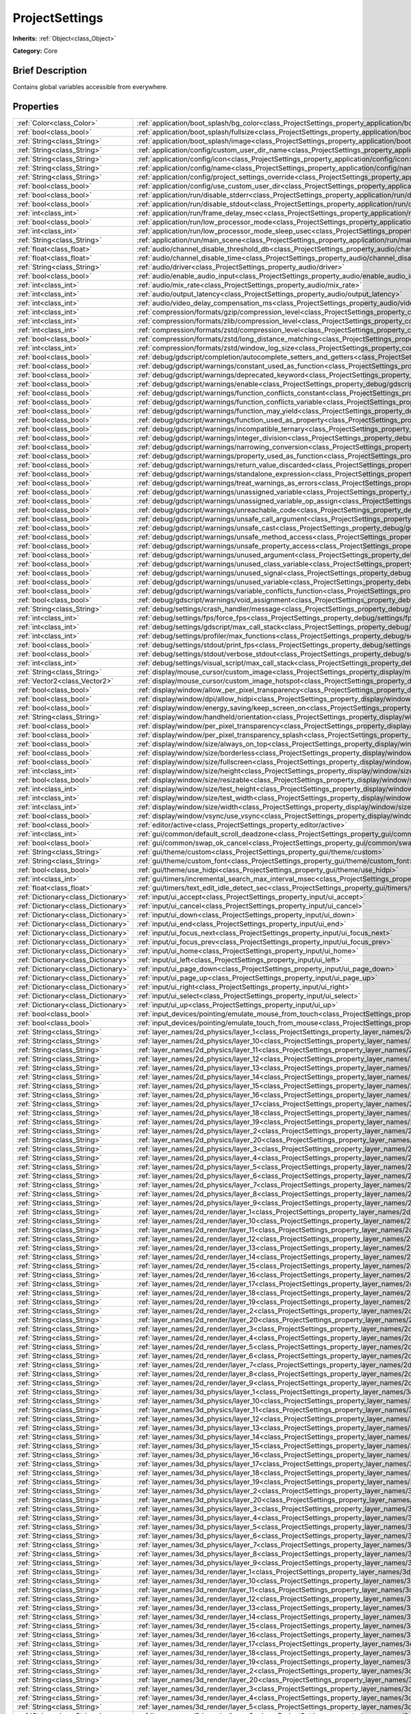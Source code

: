 .. Generated automatically by doc/tools/makerst.py in Godot's source tree.
.. DO NOT EDIT THIS FILE, but the ProjectSettings.xml source instead.
.. The source is found in doc/classes or modules/<name>/doc_classes.

.. _class_ProjectSettings:

ProjectSettings
===============

**Inherits:** :ref:`Object<class_Object>`

**Category:** Core

Brief Description
-----------------

Contains global variables accessible from everywhere.

Properties
----------

+-------------------------------------+----------------------------------------------------------------------------------------------------------------------------------------------------------------------+
| :ref:`Color<class_Color>`           | :ref:`application/boot_splash/bg_color<class_ProjectSettings_property_application/boot_splash/bg_color>`                                                             |
+-------------------------------------+----------------------------------------------------------------------------------------------------------------------------------------------------------------------+
| :ref:`bool<class_bool>`             | :ref:`application/boot_splash/fullsize<class_ProjectSettings_property_application/boot_splash/fullsize>`                                                             |
+-------------------------------------+----------------------------------------------------------------------------------------------------------------------------------------------------------------------+
| :ref:`String<class_String>`         | :ref:`application/boot_splash/image<class_ProjectSettings_property_application/boot_splash/image>`                                                                   |
+-------------------------------------+----------------------------------------------------------------------------------------------------------------------------------------------------------------------+
| :ref:`String<class_String>`         | :ref:`application/config/custom_user_dir_name<class_ProjectSettings_property_application/config/custom_user_dir_name>`                                               |
+-------------------------------------+----------------------------------------------------------------------------------------------------------------------------------------------------------------------+
| :ref:`String<class_String>`         | :ref:`application/config/icon<class_ProjectSettings_property_application/config/icon>`                                                                               |
+-------------------------------------+----------------------------------------------------------------------------------------------------------------------------------------------------------------------+
| :ref:`String<class_String>`         | :ref:`application/config/name<class_ProjectSettings_property_application/config/name>`                                                                               |
+-------------------------------------+----------------------------------------------------------------------------------------------------------------------------------------------------------------------+
| :ref:`String<class_String>`         | :ref:`application/config/project_settings_override<class_ProjectSettings_property_application/config/project_settings_override>`                                     |
+-------------------------------------+----------------------------------------------------------------------------------------------------------------------------------------------------------------------+
| :ref:`bool<class_bool>`             | :ref:`application/config/use_custom_user_dir<class_ProjectSettings_property_application/config/use_custom_user_dir>`                                                 |
+-------------------------------------+----------------------------------------------------------------------------------------------------------------------------------------------------------------------+
| :ref:`bool<class_bool>`             | :ref:`application/run/disable_stderr<class_ProjectSettings_property_application/run/disable_stderr>`                                                                 |
+-------------------------------------+----------------------------------------------------------------------------------------------------------------------------------------------------------------------+
| :ref:`bool<class_bool>`             | :ref:`application/run/disable_stdout<class_ProjectSettings_property_application/run/disable_stdout>`                                                                 |
+-------------------------------------+----------------------------------------------------------------------------------------------------------------------------------------------------------------------+
| :ref:`int<class_int>`               | :ref:`application/run/frame_delay_msec<class_ProjectSettings_property_application/run/frame_delay_msec>`                                                             |
+-------------------------------------+----------------------------------------------------------------------------------------------------------------------------------------------------------------------+
| :ref:`bool<class_bool>`             | :ref:`application/run/low_processor_mode<class_ProjectSettings_property_application/run/low_processor_mode>`                                                         |
+-------------------------------------+----------------------------------------------------------------------------------------------------------------------------------------------------------------------+
| :ref:`int<class_int>`               | :ref:`application/run/low_processor_mode_sleep_usec<class_ProjectSettings_property_application/run/low_processor_mode_sleep_usec>`                                   |
+-------------------------------------+----------------------------------------------------------------------------------------------------------------------------------------------------------------------+
| :ref:`String<class_String>`         | :ref:`application/run/main_scene<class_ProjectSettings_property_application/run/main_scene>`                                                                         |
+-------------------------------------+----------------------------------------------------------------------------------------------------------------------------------------------------------------------+
| :ref:`float<class_float>`           | :ref:`audio/channel_disable_threshold_db<class_ProjectSettings_property_audio/channel_disable_threshold_db>`                                                         |
+-------------------------------------+----------------------------------------------------------------------------------------------------------------------------------------------------------------------+
| :ref:`float<class_float>`           | :ref:`audio/channel_disable_time<class_ProjectSettings_property_audio/channel_disable_time>`                                                                         |
+-------------------------------------+----------------------------------------------------------------------------------------------------------------------------------------------------------------------+
| :ref:`String<class_String>`         | :ref:`audio/driver<class_ProjectSettings_property_audio/driver>`                                                                                                     |
+-------------------------------------+----------------------------------------------------------------------------------------------------------------------------------------------------------------------+
| :ref:`bool<class_bool>`             | :ref:`audio/enable_audio_input<class_ProjectSettings_property_audio/enable_audio_input>`                                                                             |
+-------------------------------------+----------------------------------------------------------------------------------------------------------------------------------------------------------------------+
| :ref:`int<class_int>`               | :ref:`audio/mix_rate<class_ProjectSettings_property_audio/mix_rate>`                                                                                                 |
+-------------------------------------+----------------------------------------------------------------------------------------------------------------------------------------------------------------------+
| :ref:`int<class_int>`               | :ref:`audio/output_latency<class_ProjectSettings_property_audio/output_latency>`                                                                                     |
+-------------------------------------+----------------------------------------------------------------------------------------------------------------------------------------------------------------------+
| :ref:`int<class_int>`               | :ref:`audio/video_delay_compensation_ms<class_ProjectSettings_property_audio/video_delay_compensation_ms>`                                                           |
+-------------------------------------+----------------------------------------------------------------------------------------------------------------------------------------------------------------------+
| :ref:`int<class_int>`               | :ref:`compression/formats/gzip/compression_level<class_ProjectSettings_property_compression/formats/gzip/compression_level>`                                         |
+-------------------------------------+----------------------------------------------------------------------------------------------------------------------------------------------------------------------+
| :ref:`int<class_int>`               | :ref:`compression/formats/zlib/compression_level<class_ProjectSettings_property_compression/formats/zlib/compression_level>`                                         |
+-------------------------------------+----------------------------------------------------------------------------------------------------------------------------------------------------------------------+
| :ref:`int<class_int>`               | :ref:`compression/formats/zstd/compression_level<class_ProjectSettings_property_compression/formats/zstd/compression_level>`                                         |
+-------------------------------------+----------------------------------------------------------------------------------------------------------------------------------------------------------------------+
| :ref:`bool<class_bool>`             | :ref:`compression/formats/zstd/long_distance_matching<class_ProjectSettings_property_compression/formats/zstd/long_distance_matching>`                               |
+-------------------------------------+----------------------------------------------------------------------------------------------------------------------------------------------------------------------+
| :ref:`int<class_int>`               | :ref:`compression/formats/zstd/window_log_size<class_ProjectSettings_property_compression/formats/zstd/window_log_size>`                                             |
+-------------------------------------+----------------------------------------------------------------------------------------------------------------------------------------------------------------------+
| :ref:`bool<class_bool>`             | :ref:`debug/gdscript/completion/autocomplete_setters_and_getters<class_ProjectSettings_property_debug/gdscript/completion/autocomplete_setters_and_getters>`         |
+-------------------------------------+----------------------------------------------------------------------------------------------------------------------------------------------------------------------+
| :ref:`bool<class_bool>`             | :ref:`debug/gdscript/warnings/constant_used_as_function<class_ProjectSettings_property_debug/gdscript/warnings/constant_used_as_function>`                           |
+-------------------------------------+----------------------------------------------------------------------------------------------------------------------------------------------------------------------+
| :ref:`bool<class_bool>`             | :ref:`debug/gdscript/warnings/deprecated_keyword<class_ProjectSettings_property_debug/gdscript/warnings/deprecated_keyword>`                                         |
+-------------------------------------+----------------------------------------------------------------------------------------------------------------------------------------------------------------------+
| :ref:`bool<class_bool>`             | :ref:`debug/gdscript/warnings/enable<class_ProjectSettings_property_debug/gdscript/warnings/enable>`                                                                 |
+-------------------------------------+----------------------------------------------------------------------------------------------------------------------------------------------------------------------+
| :ref:`bool<class_bool>`             | :ref:`debug/gdscript/warnings/function_conflicts_constant<class_ProjectSettings_property_debug/gdscript/warnings/function_conflicts_constant>`                       |
+-------------------------------------+----------------------------------------------------------------------------------------------------------------------------------------------------------------------+
| :ref:`bool<class_bool>`             | :ref:`debug/gdscript/warnings/function_conflicts_variable<class_ProjectSettings_property_debug/gdscript/warnings/function_conflicts_variable>`                       |
+-------------------------------------+----------------------------------------------------------------------------------------------------------------------------------------------------------------------+
| :ref:`bool<class_bool>`             | :ref:`debug/gdscript/warnings/function_may_yield<class_ProjectSettings_property_debug/gdscript/warnings/function_may_yield>`                                         |
+-------------------------------------+----------------------------------------------------------------------------------------------------------------------------------------------------------------------+
| :ref:`bool<class_bool>`             | :ref:`debug/gdscript/warnings/function_used_as_property<class_ProjectSettings_property_debug/gdscript/warnings/function_used_as_property>`                           |
+-------------------------------------+----------------------------------------------------------------------------------------------------------------------------------------------------------------------+
| :ref:`bool<class_bool>`             | :ref:`debug/gdscript/warnings/incompatible_ternary<class_ProjectSettings_property_debug/gdscript/warnings/incompatible_ternary>`                                     |
+-------------------------------------+----------------------------------------------------------------------------------------------------------------------------------------------------------------------+
| :ref:`bool<class_bool>`             | :ref:`debug/gdscript/warnings/integer_division<class_ProjectSettings_property_debug/gdscript/warnings/integer_division>`                                             |
+-------------------------------------+----------------------------------------------------------------------------------------------------------------------------------------------------------------------+
| :ref:`bool<class_bool>`             | :ref:`debug/gdscript/warnings/narrowing_conversion<class_ProjectSettings_property_debug/gdscript/warnings/narrowing_conversion>`                                     |
+-------------------------------------+----------------------------------------------------------------------------------------------------------------------------------------------------------------------+
| :ref:`bool<class_bool>`             | :ref:`debug/gdscript/warnings/property_used_as_function<class_ProjectSettings_property_debug/gdscript/warnings/property_used_as_function>`                           |
+-------------------------------------+----------------------------------------------------------------------------------------------------------------------------------------------------------------------+
| :ref:`bool<class_bool>`             | :ref:`debug/gdscript/warnings/return_value_discarded<class_ProjectSettings_property_debug/gdscript/warnings/return_value_discarded>`                                 |
+-------------------------------------+----------------------------------------------------------------------------------------------------------------------------------------------------------------------+
| :ref:`bool<class_bool>`             | :ref:`debug/gdscript/warnings/standalone_expression<class_ProjectSettings_property_debug/gdscript/warnings/standalone_expression>`                                   |
+-------------------------------------+----------------------------------------------------------------------------------------------------------------------------------------------------------------------+
| :ref:`bool<class_bool>`             | :ref:`debug/gdscript/warnings/treat_warnings_as_errors<class_ProjectSettings_property_debug/gdscript/warnings/treat_warnings_as_errors>`                             |
+-------------------------------------+----------------------------------------------------------------------------------------------------------------------------------------------------------------------+
| :ref:`bool<class_bool>`             | :ref:`debug/gdscript/warnings/unassigned_variable<class_ProjectSettings_property_debug/gdscript/warnings/unassigned_variable>`                                       |
+-------------------------------------+----------------------------------------------------------------------------------------------------------------------------------------------------------------------+
| :ref:`bool<class_bool>`             | :ref:`debug/gdscript/warnings/unassigned_variable_op_assign<class_ProjectSettings_property_debug/gdscript/warnings/unassigned_variable_op_assign>`                   |
+-------------------------------------+----------------------------------------------------------------------------------------------------------------------------------------------------------------------+
| :ref:`bool<class_bool>`             | :ref:`debug/gdscript/warnings/unreachable_code<class_ProjectSettings_property_debug/gdscript/warnings/unreachable_code>`                                             |
+-------------------------------------+----------------------------------------------------------------------------------------------------------------------------------------------------------------------+
| :ref:`bool<class_bool>`             | :ref:`debug/gdscript/warnings/unsafe_call_argument<class_ProjectSettings_property_debug/gdscript/warnings/unsafe_call_argument>`                                     |
+-------------------------------------+----------------------------------------------------------------------------------------------------------------------------------------------------------------------+
| :ref:`bool<class_bool>`             | :ref:`debug/gdscript/warnings/unsafe_cast<class_ProjectSettings_property_debug/gdscript/warnings/unsafe_cast>`                                                       |
+-------------------------------------+----------------------------------------------------------------------------------------------------------------------------------------------------------------------+
| :ref:`bool<class_bool>`             | :ref:`debug/gdscript/warnings/unsafe_method_access<class_ProjectSettings_property_debug/gdscript/warnings/unsafe_method_access>`                                     |
+-------------------------------------+----------------------------------------------------------------------------------------------------------------------------------------------------------------------+
| :ref:`bool<class_bool>`             | :ref:`debug/gdscript/warnings/unsafe_property_access<class_ProjectSettings_property_debug/gdscript/warnings/unsafe_property_access>`                                 |
+-------------------------------------+----------------------------------------------------------------------------------------------------------------------------------------------------------------------+
| :ref:`bool<class_bool>`             | :ref:`debug/gdscript/warnings/unused_argument<class_ProjectSettings_property_debug/gdscript/warnings/unused_argument>`                                               |
+-------------------------------------+----------------------------------------------------------------------------------------------------------------------------------------------------------------------+
| :ref:`bool<class_bool>`             | :ref:`debug/gdscript/warnings/unused_class_variable<class_ProjectSettings_property_debug/gdscript/warnings/unused_class_variable>`                                   |
+-------------------------------------+----------------------------------------------------------------------------------------------------------------------------------------------------------------------+
| :ref:`bool<class_bool>`             | :ref:`debug/gdscript/warnings/unused_signal<class_ProjectSettings_property_debug/gdscript/warnings/unused_signal>`                                                   |
+-------------------------------------+----------------------------------------------------------------------------------------------------------------------------------------------------------------------+
| :ref:`bool<class_bool>`             | :ref:`debug/gdscript/warnings/unused_variable<class_ProjectSettings_property_debug/gdscript/warnings/unused_variable>`                                               |
+-------------------------------------+----------------------------------------------------------------------------------------------------------------------------------------------------------------------+
| :ref:`bool<class_bool>`             | :ref:`debug/gdscript/warnings/variable_conflicts_function<class_ProjectSettings_property_debug/gdscript/warnings/variable_conflicts_function>`                       |
+-------------------------------------+----------------------------------------------------------------------------------------------------------------------------------------------------------------------+
| :ref:`bool<class_bool>`             | :ref:`debug/gdscript/warnings/void_assignment<class_ProjectSettings_property_debug/gdscript/warnings/void_assignment>`                                               |
+-------------------------------------+----------------------------------------------------------------------------------------------------------------------------------------------------------------------+
| :ref:`String<class_String>`         | :ref:`debug/settings/crash_handler/message<class_ProjectSettings_property_debug/settings/crash_handler/message>`                                                     |
+-------------------------------------+----------------------------------------------------------------------------------------------------------------------------------------------------------------------+
| :ref:`int<class_int>`               | :ref:`debug/settings/fps/force_fps<class_ProjectSettings_property_debug/settings/fps/force_fps>`                                                                     |
+-------------------------------------+----------------------------------------------------------------------------------------------------------------------------------------------------------------------+
| :ref:`int<class_int>`               | :ref:`debug/settings/gdscript/max_call_stack<class_ProjectSettings_property_debug/settings/gdscript/max_call_stack>`                                                 |
+-------------------------------------+----------------------------------------------------------------------------------------------------------------------------------------------------------------------+
| :ref:`int<class_int>`               | :ref:`debug/settings/profiler/max_functions<class_ProjectSettings_property_debug/settings/profiler/max_functions>`                                                   |
+-------------------------------------+----------------------------------------------------------------------------------------------------------------------------------------------------------------------+
| :ref:`bool<class_bool>`             | :ref:`debug/settings/stdout/print_fps<class_ProjectSettings_property_debug/settings/stdout/print_fps>`                                                               |
+-------------------------------------+----------------------------------------------------------------------------------------------------------------------------------------------------------------------+
| :ref:`bool<class_bool>`             | :ref:`debug/settings/stdout/verbose_stdout<class_ProjectSettings_property_debug/settings/stdout/verbose_stdout>`                                                     |
+-------------------------------------+----------------------------------------------------------------------------------------------------------------------------------------------------------------------+
| :ref:`int<class_int>`               | :ref:`debug/settings/visual_script/max_call_stack<class_ProjectSettings_property_debug/settings/visual_script/max_call_stack>`                                       |
+-------------------------------------+----------------------------------------------------------------------------------------------------------------------------------------------------------------------+
| :ref:`String<class_String>`         | :ref:`display/mouse_cursor/custom_image<class_ProjectSettings_property_display/mouse_cursor/custom_image>`                                                           |
+-------------------------------------+----------------------------------------------------------------------------------------------------------------------------------------------------------------------+
| :ref:`Vector2<class_Vector2>`       | :ref:`display/mouse_cursor/custom_image_hotspot<class_ProjectSettings_property_display/mouse_cursor/custom_image_hotspot>`                                           |
+-------------------------------------+----------------------------------------------------------------------------------------------------------------------------------------------------------------------+
| :ref:`bool<class_bool>`             | :ref:`display/window/allow_per_pixel_transparency<class_ProjectSettings_property_display/window/allow_per_pixel_transparency>`                                       |
+-------------------------------------+----------------------------------------------------------------------------------------------------------------------------------------------------------------------+
| :ref:`bool<class_bool>`             | :ref:`display/window/dpi/allow_hidpi<class_ProjectSettings_property_display/window/dpi/allow_hidpi>`                                                                 |
+-------------------------------------+----------------------------------------------------------------------------------------------------------------------------------------------------------------------+
| :ref:`bool<class_bool>`             | :ref:`display/window/energy_saving/keep_screen_on<class_ProjectSettings_property_display/window/energy_saving/keep_screen_on>`                                       |
+-------------------------------------+----------------------------------------------------------------------------------------------------------------------------------------------------------------------+
| :ref:`String<class_String>`         | :ref:`display/window/handheld/orientation<class_ProjectSettings_property_display/window/handheld/orientation>`                                                       |
+-------------------------------------+----------------------------------------------------------------------------------------------------------------------------------------------------------------------+
| :ref:`bool<class_bool>`             | :ref:`display/window/per_pixel_transparency<class_ProjectSettings_property_display/window/per_pixel_transparency>`                                                   |
+-------------------------------------+----------------------------------------------------------------------------------------------------------------------------------------------------------------------+
| :ref:`bool<class_bool>`             | :ref:`display/window/per_pixel_transparency_splash<class_ProjectSettings_property_display/window/per_pixel_transparency_splash>`                                     |
+-------------------------------------+----------------------------------------------------------------------------------------------------------------------------------------------------------------------+
| :ref:`bool<class_bool>`             | :ref:`display/window/size/always_on_top<class_ProjectSettings_property_display/window/size/always_on_top>`                                                           |
+-------------------------------------+----------------------------------------------------------------------------------------------------------------------------------------------------------------------+
| :ref:`bool<class_bool>`             | :ref:`display/window/size/borderless<class_ProjectSettings_property_display/window/size/borderless>`                                                                 |
+-------------------------------------+----------------------------------------------------------------------------------------------------------------------------------------------------------------------+
| :ref:`bool<class_bool>`             | :ref:`display/window/size/fullscreen<class_ProjectSettings_property_display/window/size/fullscreen>`                                                                 |
+-------------------------------------+----------------------------------------------------------------------------------------------------------------------------------------------------------------------+
| :ref:`int<class_int>`               | :ref:`display/window/size/height<class_ProjectSettings_property_display/window/size/height>`                                                                         |
+-------------------------------------+----------------------------------------------------------------------------------------------------------------------------------------------------------------------+
| :ref:`bool<class_bool>`             | :ref:`display/window/size/resizable<class_ProjectSettings_property_display/window/size/resizable>`                                                                   |
+-------------------------------------+----------------------------------------------------------------------------------------------------------------------------------------------------------------------+
| :ref:`int<class_int>`               | :ref:`display/window/size/test_height<class_ProjectSettings_property_display/window/size/test_height>`                                                               |
+-------------------------------------+----------------------------------------------------------------------------------------------------------------------------------------------------------------------+
| :ref:`int<class_int>`               | :ref:`display/window/size/test_width<class_ProjectSettings_property_display/window/size/test_width>`                                                                 |
+-------------------------------------+----------------------------------------------------------------------------------------------------------------------------------------------------------------------+
| :ref:`int<class_int>`               | :ref:`display/window/size/width<class_ProjectSettings_property_display/window/size/width>`                                                                           |
+-------------------------------------+----------------------------------------------------------------------------------------------------------------------------------------------------------------------+
| :ref:`bool<class_bool>`             | :ref:`display/window/vsync/use_vsync<class_ProjectSettings_property_display/window/vsync/use_vsync>`                                                                 |
+-------------------------------------+----------------------------------------------------------------------------------------------------------------------------------------------------------------------+
| :ref:`bool<class_bool>`             | :ref:`editor/active<class_ProjectSettings_property_editor/active>`                                                                                                   |
+-------------------------------------+----------------------------------------------------------------------------------------------------------------------------------------------------------------------+
| :ref:`int<class_int>`               | :ref:`gui/common/default_scroll_deadzone<class_ProjectSettings_property_gui/common/default_scroll_deadzone>`                                                         |
+-------------------------------------+----------------------------------------------------------------------------------------------------------------------------------------------------------------------+
| :ref:`bool<class_bool>`             | :ref:`gui/common/swap_ok_cancel<class_ProjectSettings_property_gui/common/swap_ok_cancel>`                                                                           |
+-------------------------------------+----------------------------------------------------------------------------------------------------------------------------------------------------------------------+
| :ref:`String<class_String>`         | :ref:`gui/theme/custom<class_ProjectSettings_property_gui/theme/custom>`                                                                                             |
+-------------------------------------+----------------------------------------------------------------------------------------------------------------------------------------------------------------------+
| :ref:`String<class_String>`         | :ref:`gui/theme/custom_font<class_ProjectSettings_property_gui/theme/custom_font>`                                                                                   |
+-------------------------------------+----------------------------------------------------------------------------------------------------------------------------------------------------------------------+
| :ref:`bool<class_bool>`             | :ref:`gui/theme/use_hidpi<class_ProjectSettings_property_gui/theme/use_hidpi>`                                                                                       |
+-------------------------------------+----------------------------------------------------------------------------------------------------------------------------------------------------------------------+
| :ref:`int<class_int>`               | :ref:`gui/timers/incremental_search_max_interval_msec<class_ProjectSettings_property_gui/timers/incremental_search_max_interval_msec>`                               |
+-------------------------------------+----------------------------------------------------------------------------------------------------------------------------------------------------------------------+
| :ref:`float<class_float>`           | :ref:`gui/timers/text_edit_idle_detect_sec<class_ProjectSettings_property_gui/timers/text_edit_idle_detect_sec>`                                                     |
+-------------------------------------+----------------------------------------------------------------------------------------------------------------------------------------------------------------------+
| :ref:`Dictionary<class_Dictionary>` | :ref:`input/ui_accept<class_ProjectSettings_property_input/ui_accept>`                                                                                               |
+-------------------------------------+----------------------------------------------------------------------------------------------------------------------------------------------------------------------+
| :ref:`Dictionary<class_Dictionary>` | :ref:`input/ui_cancel<class_ProjectSettings_property_input/ui_cancel>`                                                                                               |
+-------------------------------------+----------------------------------------------------------------------------------------------------------------------------------------------------------------------+
| :ref:`Dictionary<class_Dictionary>` | :ref:`input/ui_down<class_ProjectSettings_property_input/ui_down>`                                                                                                   |
+-------------------------------------+----------------------------------------------------------------------------------------------------------------------------------------------------------------------+
| :ref:`Dictionary<class_Dictionary>` | :ref:`input/ui_end<class_ProjectSettings_property_input/ui_end>`                                                                                                     |
+-------------------------------------+----------------------------------------------------------------------------------------------------------------------------------------------------------------------+
| :ref:`Dictionary<class_Dictionary>` | :ref:`input/ui_focus_next<class_ProjectSettings_property_input/ui_focus_next>`                                                                                       |
+-------------------------------------+----------------------------------------------------------------------------------------------------------------------------------------------------------------------+
| :ref:`Dictionary<class_Dictionary>` | :ref:`input/ui_focus_prev<class_ProjectSettings_property_input/ui_focus_prev>`                                                                                       |
+-------------------------------------+----------------------------------------------------------------------------------------------------------------------------------------------------------------------+
| :ref:`Dictionary<class_Dictionary>` | :ref:`input/ui_home<class_ProjectSettings_property_input/ui_home>`                                                                                                   |
+-------------------------------------+----------------------------------------------------------------------------------------------------------------------------------------------------------------------+
| :ref:`Dictionary<class_Dictionary>` | :ref:`input/ui_left<class_ProjectSettings_property_input/ui_left>`                                                                                                   |
+-------------------------------------+----------------------------------------------------------------------------------------------------------------------------------------------------------------------+
| :ref:`Dictionary<class_Dictionary>` | :ref:`input/ui_page_down<class_ProjectSettings_property_input/ui_page_down>`                                                                                         |
+-------------------------------------+----------------------------------------------------------------------------------------------------------------------------------------------------------------------+
| :ref:`Dictionary<class_Dictionary>` | :ref:`input/ui_page_up<class_ProjectSettings_property_input/ui_page_up>`                                                                                             |
+-------------------------------------+----------------------------------------------------------------------------------------------------------------------------------------------------------------------+
| :ref:`Dictionary<class_Dictionary>` | :ref:`input/ui_right<class_ProjectSettings_property_input/ui_right>`                                                                                                 |
+-------------------------------------+----------------------------------------------------------------------------------------------------------------------------------------------------------------------+
| :ref:`Dictionary<class_Dictionary>` | :ref:`input/ui_select<class_ProjectSettings_property_input/ui_select>`                                                                                               |
+-------------------------------------+----------------------------------------------------------------------------------------------------------------------------------------------------------------------+
| :ref:`Dictionary<class_Dictionary>` | :ref:`input/ui_up<class_ProjectSettings_property_input/ui_up>`                                                                                                       |
+-------------------------------------+----------------------------------------------------------------------------------------------------------------------------------------------------------------------+
| :ref:`bool<class_bool>`             | :ref:`input_devices/pointing/emulate_mouse_from_touch<class_ProjectSettings_property_input_devices/pointing/emulate_mouse_from_touch>`                               |
+-------------------------------------+----------------------------------------------------------------------------------------------------------------------------------------------------------------------+
| :ref:`bool<class_bool>`             | :ref:`input_devices/pointing/emulate_touch_from_mouse<class_ProjectSettings_property_input_devices/pointing/emulate_touch_from_mouse>`                               |
+-------------------------------------+----------------------------------------------------------------------------------------------------------------------------------------------------------------------+
| :ref:`String<class_String>`         | :ref:`layer_names/2d_physics/layer_1<class_ProjectSettings_property_layer_names/2d_physics/layer_1>`                                                                 |
+-------------------------------------+----------------------------------------------------------------------------------------------------------------------------------------------------------------------+
| :ref:`String<class_String>`         | :ref:`layer_names/2d_physics/layer_10<class_ProjectSettings_property_layer_names/2d_physics/layer_10>`                                                               |
+-------------------------------------+----------------------------------------------------------------------------------------------------------------------------------------------------------------------+
| :ref:`String<class_String>`         | :ref:`layer_names/2d_physics/layer_11<class_ProjectSettings_property_layer_names/2d_physics/layer_11>`                                                               |
+-------------------------------------+----------------------------------------------------------------------------------------------------------------------------------------------------------------------+
| :ref:`String<class_String>`         | :ref:`layer_names/2d_physics/layer_12<class_ProjectSettings_property_layer_names/2d_physics/layer_12>`                                                               |
+-------------------------------------+----------------------------------------------------------------------------------------------------------------------------------------------------------------------+
| :ref:`String<class_String>`         | :ref:`layer_names/2d_physics/layer_13<class_ProjectSettings_property_layer_names/2d_physics/layer_13>`                                                               |
+-------------------------------------+----------------------------------------------------------------------------------------------------------------------------------------------------------------------+
| :ref:`String<class_String>`         | :ref:`layer_names/2d_physics/layer_14<class_ProjectSettings_property_layer_names/2d_physics/layer_14>`                                                               |
+-------------------------------------+----------------------------------------------------------------------------------------------------------------------------------------------------------------------+
| :ref:`String<class_String>`         | :ref:`layer_names/2d_physics/layer_15<class_ProjectSettings_property_layer_names/2d_physics/layer_15>`                                                               |
+-------------------------------------+----------------------------------------------------------------------------------------------------------------------------------------------------------------------+
| :ref:`String<class_String>`         | :ref:`layer_names/2d_physics/layer_16<class_ProjectSettings_property_layer_names/2d_physics/layer_16>`                                                               |
+-------------------------------------+----------------------------------------------------------------------------------------------------------------------------------------------------------------------+
| :ref:`String<class_String>`         | :ref:`layer_names/2d_physics/layer_17<class_ProjectSettings_property_layer_names/2d_physics/layer_17>`                                                               |
+-------------------------------------+----------------------------------------------------------------------------------------------------------------------------------------------------------------------+
| :ref:`String<class_String>`         | :ref:`layer_names/2d_physics/layer_18<class_ProjectSettings_property_layer_names/2d_physics/layer_18>`                                                               |
+-------------------------------------+----------------------------------------------------------------------------------------------------------------------------------------------------------------------+
| :ref:`String<class_String>`         | :ref:`layer_names/2d_physics/layer_19<class_ProjectSettings_property_layer_names/2d_physics/layer_19>`                                                               |
+-------------------------------------+----------------------------------------------------------------------------------------------------------------------------------------------------------------------+
| :ref:`String<class_String>`         | :ref:`layer_names/2d_physics/layer_2<class_ProjectSettings_property_layer_names/2d_physics/layer_2>`                                                                 |
+-------------------------------------+----------------------------------------------------------------------------------------------------------------------------------------------------------------------+
| :ref:`String<class_String>`         | :ref:`layer_names/2d_physics/layer_20<class_ProjectSettings_property_layer_names/2d_physics/layer_20>`                                                               |
+-------------------------------------+----------------------------------------------------------------------------------------------------------------------------------------------------------------------+
| :ref:`String<class_String>`         | :ref:`layer_names/2d_physics/layer_3<class_ProjectSettings_property_layer_names/2d_physics/layer_3>`                                                                 |
+-------------------------------------+----------------------------------------------------------------------------------------------------------------------------------------------------------------------+
| :ref:`String<class_String>`         | :ref:`layer_names/2d_physics/layer_4<class_ProjectSettings_property_layer_names/2d_physics/layer_4>`                                                                 |
+-------------------------------------+----------------------------------------------------------------------------------------------------------------------------------------------------------------------+
| :ref:`String<class_String>`         | :ref:`layer_names/2d_physics/layer_5<class_ProjectSettings_property_layer_names/2d_physics/layer_5>`                                                                 |
+-------------------------------------+----------------------------------------------------------------------------------------------------------------------------------------------------------------------+
| :ref:`String<class_String>`         | :ref:`layer_names/2d_physics/layer_6<class_ProjectSettings_property_layer_names/2d_physics/layer_6>`                                                                 |
+-------------------------------------+----------------------------------------------------------------------------------------------------------------------------------------------------------------------+
| :ref:`String<class_String>`         | :ref:`layer_names/2d_physics/layer_7<class_ProjectSettings_property_layer_names/2d_physics/layer_7>`                                                                 |
+-------------------------------------+----------------------------------------------------------------------------------------------------------------------------------------------------------------------+
| :ref:`String<class_String>`         | :ref:`layer_names/2d_physics/layer_8<class_ProjectSettings_property_layer_names/2d_physics/layer_8>`                                                                 |
+-------------------------------------+----------------------------------------------------------------------------------------------------------------------------------------------------------------------+
| :ref:`String<class_String>`         | :ref:`layer_names/2d_physics/layer_9<class_ProjectSettings_property_layer_names/2d_physics/layer_9>`                                                                 |
+-------------------------------------+----------------------------------------------------------------------------------------------------------------------------------------------------------------------+
| :ref:`String<class_String>`         | :ref:`layer_names/2d_render/layer_1<class_ProjectSettings_property_layer_names/2d_render/layer_1>`                                                                   |
+-------------------------------------+----------------------------------------------------------------------------------------------------------------------------------------------------------------------+
| :ref:`String<class_String>`         | :ref:`layer_names/2d_render/layer_10<class_ProjectSettings_property_layer_names/2d_render/layer_10>`                                                                 |
+-------------------------------------+----------------------------------------------------------------------------------------------------------------------------------------------------------------------+
| :ref:`String<class_String>`         | :ref:`layer_names/2d_render/layer_11<class_ProjectSettings_property_layer_names/2d_render/layer_11>`                                                                 |
+-------------------------------------+----------------------------------------------------------------------------------------------------------------------------------------------------------------------+
| :ref:`String<class_String>`         | :ref:`layer_names/2d_render/layer_12<class_ProjectSettings_property_layer_names/2d_render/layer_12>`                                                                 |
+-------------------------------------+----------------------------------------------------------------------------------------------------------------------------------------------------------------------+
| :ref:`String<class_String>`         | :ref:`layer_names/2d_render/layer_13<class_ProjectSettings_property_layer_names/2d_render/layer_13>`                                                                 |
+-------------------------------------+----------------------------------------------------------------------------------------------------------------------------------------------------------------------+
| :ref:`String<class_String>`         | :ref:`layer_names/2d_render/layer_14<class_ProjectSettings_property_layer_names/2d_render/layer_14>`                                                                 |
+-------------------------------------+----------------------------------------------------------------------------------------------------------------------------------------------------------------------+
| :ref:`String<class_String>`         | :ref:`layer_names/2d_render/layer_15<class_ProjectSettings_property_layer_names/2d_render/layer_15>`                                                                 |
+-------------------------------------+----------------------------------------------------------------------------------------------------------------------------------------------------------------------+
| :ref:`String<class_String>`         | :ref:`layer_names/2d_render/layer_16<class_ProjectSettings_property_layer_names/2d_render/layer_16>`                                                                 |
+-------------------------------------+----------------------------------------------------------------------------------------------------------------------------------------------------------------------+
| :ref:`String<class_String>`         | :ref:`layer_names/2d_render/layer_17<class_ProjectSettings_property_layer_names/2d_render/layer_17>`                                                                 |
+-------------------------------------+----------------------------------------------------------------------------------------------------------------------------------------------------------------------+
| :ref:`String<class_String>`         | :ref:`layer_names/2d_render/layer_18<class_ProjectSettings_property_layer_names/2d_render/layer_18>`                                                                 |
+-------------------------------------+----------------------------------------------------------------------------------------------------------------------------------------------------------------------+
| :ref:`String<class_String>`         | :ref:`layer_names/2d_render/layer_19<class_ProjectSettings_property_layer_names/2d_render/layer_19>`                                                                 |
+-------------------------------------+----------------------------------------------------------------------------------------------------------------------------------------------------------------------+
| :ref:`String<class_String>`         | :ref:`layer_names/2d_render/layer_2<class_ProjectSettings_property_layer_names/2d_render/layer_2>`                                                                   |
+-------------------------------------+----------------------------------------------------------------------------------------------------------------------------------------------------------------------+
| :ref:`String<class_String>`         | :ref:`layer_names/2d_render/layer_20<class_ProjectSettings_property_layer_names/2d_render/layer_20>`                                                                 |
+-------------------------------------+----------------------------------------------------------------------------------------------------------------------------------------------------------------------+
| :ref:`String<class_String>`         | :ref:`layer_names/2d_render/layer_3<class_ProjectSettings_property_layer_names/2d_render/layer_3>`                                                                   |
+-------------------------------------+----------------------------------------------------------------------------------------------------------------------------------------------------------------------+
| :ref:`String<class_String>`         | :ref:`layer_names/2d_render/layer_4<class_ProjectSettings_property_layer_names/2d_render/layer_4>`                                                                   |
+-------------------------------------+----------------------------------------------------------------------------------------------------------------------------------------------------------------------+
| :ref:`String<class_String>`         | :ref:`layer_names/2d_render/layer_5<class_ProjectSettings_property_layer_names/2d_render/layer_5>`                                                                   |
+-------------------------------------+----------------------------------------------------------------------------------------------------------------------------------------------------------------------+
| :ref:`String<class_String>`         | :ref:`layer_names/2d_render/layer_6<class_ProjectSettings_property_layer_names/2d_render/layer_6>`                                                                   |
+-------------------------------------+----------------------------------------------------------------------------------------------------------------------------------------------------------------------+
| :ref:`String<class_String>`         | :ref:`layer_names/2d_render/layer_7<class_ProjectSettings_property_layer_names/2d_render/layer_7>`                                                                   |
+-------------------------------------+----------------------------------------------------------------------------------------------------------------------------------------------------------------------+
| :ref:`String<class_String>`         | :ref:`layer_names/2d_render/layer_8<class_ProjectSettings_property_layer_names/2d_render/layer_8>`                                                                   |
+-------------------------------------+----------------------------------------------------------------------------------------------------------------------------------------------------------------------+
| :ref:`String<class_String>`         | :ref:`layer_names/2d_render/layer_9<class_ProjectSettings_property_layer_names/2d_render/layer_9>`                                                                   |
+-------------------------------------+----------------------------------------------------------------------------------------------------------------------------------------------------------------------+
| :ref:`String<class_String>`         | :ref:`layer_names/3d_physics/layer_1<class_ProjectSettings_property_layer_names/3d_physics/layer_1>`                                                                 |
+-------------------------------------+----------------------------------------------------------------------------------------------------------------------------------------------------------------------+
| :ref:`String<class_String>`         | :ref:`layer_names/3d_physics/layer_10<class_ProjectSettings_property_layer_names/3d_physics/layer_10>`                                                               |
+-------------------------------------+----------------------------------------------------------------------------------------------------------------------------------------------------------------------+
| :ref:`String<class_String>`         | :ref:`layer_names/3d_physics/layer_11<class_ProjectSettings_property_layer_names/3d_physics/layer_11>`                                                               |
+-------------------------------------+----------------------------------------------------------------------------------------------------------------------------------------------------------------------+
| :ref:`String<class_String>`         | :ref:`layer_names/3d_physics/layer_12<class_ProjectSettings_property_layer_names/3d_physics/layer_12>`                                                               |
+-------------------------------------+----------------------------------------------------------------------------------------------------------------------------------------------------------------------+
| :ref:`String<class_String>`         | :ref:`layer_names/3d_physics/layer_13<class_ProjectSettings_property_layer_names/3d_physics/layer_13>`                                                               |
+-------------------------------------+----------------------------------------------------------------------------------------------------------------------------------------------------------------------+
| :ref:`String<class_String>`         | :ref:`layer_names/3d_physics/layer_14<class_ProjectSettings_property_layer_names/3d_physics/layer_14>`                                                               |
+-------------------------------------+----------------------------------------------------------------------------------------------------------------------------------------------------------------------+
| :ref:`String<class_String>`         | :ref:`layer_names/3d_physics/layer_15<class_ProjectSettings_property_layer_names/3d_physics/layer_15>`                                                               |
+-------------------------------------+----------------------------------------------------------------------------------------------------------------------------------------------------------------------+
| :ref:`String<class_String>`         | :ref:`layer_names/3d_physics/layer_16<class_ProjectSettings_property_layer_names/3d_physics/layer_16>`                                                               |
+-------------------------------------+----------------------------------------------------------------------------------------------------------------------------------------------------------------------+
| :ref:`String<class_String>`         | :ref:`layer_names/3d_physics/layer_17<class_ProjectSettings_property_layer_names/3d_physics/layer_17>`                                                               |
+-------------------------------------+----------------------------------------------------------------------------------------------------------------------------------------------------------------------+
| :ref:`String<class_String>`         | :ref:`layer_names/3d_physics/layer_18<class_ProjectSettings_property_layer_names/3d_physics/layer_18>`                                                               |
+-------------------------------------+----------------------------------------------------------------------------------------------------------------------------------------------------------------------+
| :ref:`String<class_String>`         | :ref:`layer_names/3d_physics/layer_19<class_ProjectSettings_property_layer_names/3d_physics/layer_19>`                                                               |
+-------------------------------------+----------------------------------------------------------------------------------------------------------------------------------------------------------------------+
| :ref:`String<class_String>`         | :ref:`layer_names/3d_physics/layer_2<class_ProjectSettings_property_layer_names/3d_physics/layer_2>`                                                                 |
+-------------------------------------+----------------------------------------------------------------------------------------------------------------------------------------------------------------------+
| :ref:`String<class_String>`         | :ref:`layer_names/3d_physics/layer_20<class_ProjectSettings_property_layer_names/3d_physics/layer_20>`                                                               |
+-------------------------------------+----------------------------------------------------------------------------------------------------------------------------------------------------------------------+
| :ref:`String<class_String>`         | :ref:`layer_names/3d_physics/layer_3<class_ProjectSettings_property_layer_names/3d_physics/layer_3>`                                                                 |
+-------------------------------------+----------------------------------------------------------------------------------------------------------------------------------------------------------------------+
| :ref:`String<class_String>`         | :ref:`layer_names/3d_physics/layer_4<class_ProjectSettings_property_layer_names/3d_physics/layer_4>`                                                                 |
+-------------------------------------+----------------------------------------------------------------------------------------------------------------------------------------------------------------------+
| :ref:`String<class_String>`         | :ref:`layer_names/3d_physics/layer_5<class_ProjectSettings_property_layer_names/3d_physics/layer_5>`                                                                 |
+-------------------------------------+----------------------------------------------------------------------------------------------------------------------------------------------------------------------+
| :ref:`String<class_String>`         | :ref:`layer_names/3d_physics/layer_6<class_ProjectSettings_property_layer_names/3d_physics/layer_6>`                                                                 |
+-------------------------------------+----------------------------------------------------------------------------------------------------------------------------------------------------------------------+
| :ref:`String<class_String>`         | :ref:`layer_names/3d_physics/layer_7<class_ProjectSettings_property_layer_names/3d_physics/layer_7>`                                                                 |
+-------------------------------------+----------------------------------------------------------------------------------------------------------------------------------------------------------------------+
| :ref:`String<class_String>`         | :ref:`layer_names/3d_physics/layer_8<class_ProjectSettings_property_layer_names/3d_physics/layer_8>`                                                                 |
+-------------------------------------+----------------------------------------------------------------------------------------------------------------------------------------------------------------------+
| :ref:`String<class_String>`         | :ref:`layer_names/3d_physics/layer_9<class_ProjectSettings_property_layer_names/3d_physics/layer_9>`                                                                 |
+-------------------------------------+----------------------------------------------------------------------------------------------------------------------------------------------------------------------+
| :ref:`String<class_String>`         | :ref:`layer_names/3d_render/layer_1<class_ProjectSettings_property_layer_names/3d_render/layer_1>`                                                                   |
+-------------------------------------+----------------------------------------------------------------------------------------------------------------------------------------------------------------------+
| :ref:`String<class_String>`         | :ref:`layer_names/3d_render/layer_10<class_ProjectSettings_property_layer_names/3d_render/layer_10>`                                                                 |
+-------------------------------------+----------------------------------------------------------------------------------------------------------------------------------------------------------------------+
| :ref:`String<class_String>`         | :ref:`layer_names/3d_render/layer_11<class_ProjectSettings_property_layer_names/3d_render/layer_11>`                                                                 |
+-------------------------------------+----------------------------------------------------------------------------------------------------------------------------------------------------------------------+
| :ref:`String<class_String>`         | :ref:`layer_names/3d_render/layer_12<class_ProjectSettings_property_layer_names/3d_render/layer_12>`                                                                 |
+-------------------------------------+----------------------------------------------------------------------------------------------------------------------------------------------------------------------+
| :ref:`String<class_String>`         | :ref:`layer_names/3d_render/layer_13<class_ProjectSettings_property_layer_names/3d_render/layer_13>`                                                                 |
+-------------------------------------+----------------------------------------------------------------------------------------------------------------------------------------------------------------------+
| :ref:`String<class_String>`         | :ref:`layer_names/3d_render/layer_14<class_ProjectSettings_property_layer_names/3d_render/layer_14>`                                                                 |
+-------------------------------------+----------------------------------------------------------------------------------------------------------------------------------------------------------------------+
| :ref:`String<class_String>`         | :ref:`layer_names/3d_render/layer_15<class_ProjectSettings_property_layer_names/3d_render/layer_15>`                                                                 |
+-------------------------------------+----------------------------------------------------------------------------------------------------------------------------------------------------------------------+
| :ref:`String<class_String>`         | :ref:`layer_names/3d_render/layer_16<class_ProjectSettings_property_layer_names/3d_render/layer_16>`                                                                 |
+-------------------------------------+----------------------------------------------------------------------------------------------------------------------------------------------------------------------+
| :ref:`String<class_String>`         | :ref:`layer_names/3d_render/layer_17<class_ProjectSettings_property_layer_names/3d_render/layer_17>`                                                                 |
+-------------------------------------+----------------------------------------------------------------------------------------------------------------------------------------------------------------------+
| :ref:`String<class_String>`         | :ref:`layer_names/3d_render/layer_18<class_ProjectSettings_property_layer_names/3d_render/layer_18>`                                                                 |
+-------------------------------------+----------------------------------------------------------------------------------------------------------------------------------------------------------------------+
| :ref:`String<class_String>`         | :ref:`layer_names/3d_render/layer_19<class_ProjectSettings_property_layer_names/3d_render/layer_19>`                                                                 |
+-------------------------------------+----------------------------------------------------------------------------------------------------------------------------------------------------------------------+
| :ref:`String<class_String>`         | :ref:`layer_names/3d_render/layer_2<class_ProjectSettings_property_layer_names/3d_render/layer_2>`                                                                   |
+-------------------------------------+----------------------------------------------------------------------------------------------------------------------------------------------------------------------+
| :ref:`String<class_String>`         | :ref:`layer_names/3d_render/layer_20<class_ProjectSettings_property_layer_names/3d_render/layer_20>`                                                                 |
+-------------------------------------+----------------------------------------------------------------------------------------------------------------------------------------------------------------------+
| :ref:`String<class_String>`         | :ref:`layer_names/3d_render/layer_3<class_ProjectSettings_property_layer_names/3d_render/layer_3>`                                                                   |
+-------------------------------------+----------------------------------------------------------------------------------------------------------------------------------------------------------------------+
| :ref:`String<class_String>`         | :ref:`layer_names/3d_render/layer_4<class_ProjectSettings_property_layer_names/3d_render/layer_4>`                                                                   |
+-------------------------------------+----------------------------------------------------------------------------------------------------------------------------------------------------------------------+
| :ref:`String<class_String>`         | :ref:`layer_names/3d_render/layer_5<class_ProjectSettings_property_layer_names/3d_render/layer_5>`                                                                   |
+-------------------------------------+----------------------------------------------------------------------------------------------------------------------------------------------------------------------+
| :ref:`String<class_String>`         | :ref:`layer_names/3d_render/layer_6<class_ProjectSettings_property_layer_names/3d_render/layer_6>`                                                                   |
+-------------------------------------+----------------------------------------------------------------------------------------------------------------------------------------------------------------------+
| :ref:`String<class_String>`         | :ref:`layer_names/3d_render/layer_7<class_ProjectSettings_property_layer_names/3d_render/layer_7>`                                                                   |
+-------------------------------------+----------------------------------------------------------------------------------------------------------------------------------------------------------------------+
| :ref:`String<class_String>`         | :ref:`layer_names/3d_render/layer_8<class_ProjectSettings_property_layer_names/3d_render/layer_8>`                                                                   |
+-------------------------------------+----------------------------------------------------------------------------------------------------------------------------------------------------------------------+
| :ref:`String<class_String>`         | :ref:`layer_names/3d_render/layer_9<class_ProjectSettings_property_layer_names/3d_render/layer_9>`                                                                   |
+-------------------------------------+----------------------------------------------------------------------------------------------------------------------------------------------------------------------+
| :ref:`String<class_String>`         | :ref:`locale/fallback<class_ProjectSettings_property_locale/fallback>`                                                                                               |
+-------------------------------------+----------------------------------------------------------------------------------------------------------------------------------------------------------------------+
| :ref:`String<class_String>`         | :ref:`locale/test<class_ProjectSettings_property_locale/test>`                                                                                                       |
+-------------------------------------+----------------------------------------------------------------------------------------------------------------------------------------------------------------------+
| :ref:`bool<class_bool>`             | :ref:`logging/file_logging/enable_file_logging<class_ProjectSettings_property_logging/file_logging/enable_file_logging>`                                             |
+-------------------------------------+----------------------------------------------------------------------------------------------------------------------------------------------------------------------+
| :ref:`String<class_String>`         | :ref:`logging/file_logging/log_path<class_ProjectSettings_property_logging/file_logging/log_path>`                                                                   |
+-------------------------------------+----------------------------------------------------------------------------------------------------------------------------------------------------------------------+
| :ref:`int<class_int>`               | :ref:`logging/file_logging/max_log_files<class_ProjectSettings_property_logging/file_logging/max_log_files>`                                                         |
+-------------------------------------+----------------------------------------------------------------------------------------------------------------------------------------------------------------------+
| :ref:`int<class_int>`               | :ref:`memory/limits/message_queue/max_size_kb<class_ProjectSettings_property_memory/limits/message_queue/max_size_kb>`                                               |
+-------------------------------------+----------------------------------------------------------------------------------------------------------------------------------------------------------------------+
| :ref:`int<class_int>`               | :ref:`memory/limits/multithreaded_server/rid_pool_prealloc<class_ProjectSettings_property_memory/limits/multithreaded_server/rid_pool_prealloc>`                     |
+-------------------------------------+----------------------------------------------------------------------------------------------------------------------------------------------------------------------+
| :ref:`int<class_int>`               | :ref:`network/limits/debugger_stdout/max_chars_per_second<class_ProjectSettings_property_network/limits/debugger_stdout/max_chars_per_second>`                       |
+-------------------------------------+----------------------------------------------------------------------------------------------------------------------------------------------------------------------+
| :ref:`int<class_int>`               | :ref:`network/limits/debugger_stdout/max_errors_per_frame<class_ProjectSettings_property_network/limits/debugger_stdout/max_errors_per_frame>`                       |
+-------------------------------------+----------------------------------------------------------------------------------------------------------------------------------------------------------------------+
| :ref:`int<class_int>`               | :ref:`network/limits/debugger_stdout/max_messages_per_frame<class_ProjectSettings_property_network/limits/debugger_stdout/max_messages_per_frame>`                   |
+-------------------------------------+----------------------------------------------------------------------------------------------------------------------------------------------------------------------+
| :ref:`int<class_int>`               | :ref:`network/limits/packet_peer_stream/max_buffer_po2<class_ProjectSettings_property_network/limits/packet_peer_stream/max_buffer_po2>`                             |
+-------------------------------------+----------------------------------------------------------------------------------------------------------------------------------------------------------------------+
| :ref:`int<class_int>`               | :ref:`network/limits/websocket_client/max_in_buffer_kb<class_ProjectSettings_property_network/limits/websocket_client/max_in_buffer_kb>`                             |
+-------------------------------------+----------------------------------------------------------------------------------------------------------------------------------------------------------------------+
| :ref:`int<class_int>`               | :ref:`network/limits/websocket_client/max_in_packets<class_ProjectSettings_property_network/limits/websocket_client/max_in_packets>`                                 |
+-------------------------------------+----------------------------------------------------------------------------------------------------------------------------------------------------------------------+
| :ref:`int<class_int>`               | :ref:`network/limits/websocket_client/max_out_buffer_kb<class_ProjectSettings_property_network/limits/websocket_client/max_out_buffer_kb>`                           |
+-------------------------------------+----------------------------------------------------------------------------------------------------------------------------------------------------------------------+
| :ref:`int<class_int>`               | :ref:`network/limits/websocket_client/max_out_packets<class_ProjectSettings_property_network/limits/websocket_client/max_out_packets>`                               |
+-------------------------------------+----------------------------------------------------------------------------------------------------------------------------------------------------------------------+
| :ref:`int<class_int>`               | :ref:`network/limits/websocket_server/max_in_buffer_kb<class_ProjectSettings_property_network/limits/websocket_server/max_in_buffer_kb>`                             |
+-------------------------------------+----------------------------------------------------------------------------------------------------------------------------------------------------------------------+
| :ref:`int<class_int>`               | :ref:`network/limits/websocket_server/max_in_packets<class_ProjectSettings_property_network/limits/websocket_server/max_in_packets>`                                 |
+-------------------------------------+----------------------------------------------------------------------------------------------------------------------------------------------------------------------+
| :ref:`int<class_int>`               | :ref:`network/limits/websocket_server/max_out_buffer_kb<class_ProjectSettings_property_network/limits/websocket_server/max_out_buffer_kb>`                           |
+-------------------------------------+----------------------------------------------------------------------------------------------------------------------------------------------------------------------+
| :ref:`int<class_int>`               | :ref:`network/limits/websocket_server/max_out_packets<class_ProjectSettings_property_network/limits/websocket_server/max_out_packets>`                               |
+-------------------------------------+----------------------------------------------------------------------------------------------------------------------------------------------------------------------+
| :ref:`int<class_int>`               | :ref:`network/remote_fs/page_read_ahead<class_ProjectSettings_property_network/remote_fs/page_read_ahead>`                                                           |
+-------------------------------------+----------------------------------------------------------------------------------------------------------------------------------------------------------------------+
| :ref:`int<class_int>`               | :ref:`network/remote_fs/page_size<class_ProjectSettings_property_network/remote_fs/page_size>`                                                                       |
+-------------------------------------+----------------------------------------------------------------------------------------------------------------------------------------------------------------------+
| :ref:`int<class_int>`               | :ref:`node/name_casing<class_ProjectSettings_property_node/name_casing>`                                                                                             |
+-------------------------------------+----------------------------------------------------------------------------------------------------------------------------------------------------------------------+
| :ref:`int<class_int>`               | :ref:`node/name_num_separator<class_ProjectSettings_property_node/name_num_separator>`                                                                               |
+-------------------------------------+----------------------------------------------------------------------------------------------------------------------------------------------------------------------+
| :ref:`String<class_String>`         | :ref:`physics/2d/physics_engine<class_ProjectSettings_property_physics/2d/physics_engine>`                                                                           |
+-------------------------------------+----------------------------------------------------------------------------------------------------------------------------------------------------------------------+
| :ref:`int<class_int>`               | :ref:`physics/2d/thread_model<class_ProjectSettings_property_physics/2d/thread_model>`                                                                               |
+-------------------------------------+----------------------------------------------------------------------------------------------------------------------------------------------------------------------+
| :ref:`bool<class_bool>`             | :ref:`physics/3d/active_soft_world<class_ProjectSettings_property_physics/3d/active_soft_world>`                                                                     |
+-------------------------------------+----------------------------------------------------------------------------------------------------------------------------------------------------------------------+
| :ref:`String<class_String>`         | :ref:`physics/3d/physics_engine<class_ProjectSettings_property_physics/3d/physics_engine>`                                                                           |
+-------------------------------------+----------------------------------------------------------------------------------------------------------------------------------------------------------------------+
| :ref:`int<class_int>`               | :ref:`physics/common/physics_fps<class_ProjectSettings_property_physics/common/physics_fps>`                                                                         |
+-------------------------------------+----------------------------------------------------------------------------------------------------------------------------------------------------------------------+
| :ref:`float<class_float>`           | :ref:`physics/common/physics_jitter_fix<class_ProjectSettings_property_physics/common/physics_jitter_fix>`                                                           |
+-------------------------------------+----------------------------------------------------------------------------------------------------------------------------------------------------------------------+
| :ref:`Color<class_Color>`           | :ref:`rendering/environment/default_clear_color<class_ProjectSettings_property_rendering/environment/default_clear_color>`                                           |
+-------------------------------------+----------------------------------------------------------------------------------------------------------------------------------------------------------------------+
| :ref:`int<class_int>`               | :ref:`rendering/limits/buffers/blend_shape_max_buffer_size_kb<class_ProjectSettings_property_rendering/limits/buffers/blend_shape_max_buffer_size_kb>`               |
+-------------------------------------+----------------------------------------------------------------------------------------------------------------------------------------------------------------------+
| :ref:`int<class_int>`               | :ref:`rendering/limits/buffers/canvas_polygon_buffer_size_kb<class_ProjectSettings_property_rendering/limits/buffers/canvas_polygon_buffer_size_kb>`                 |
+-------------------------------------+----------------------------------------------------------------------------------------------------------------------------------------------------------------------+
| :ref:`int<class_int>`               | :ref:`rendering/limits/buffers/canvas_polygon_index_buffer_size_kb<class_ProjectSettings_property_rendering/limits/buffers/canvas_polygon_index_buffer_size_kb>`     |
+-------------------------------------+----------------------------------------------------------------------------------------------------------------------------------------------------------------------+
| :ref:`int<class_int>`               | :ref:`rendering/limits/buffers/immediate_buffer_size_kb<class_ProjectSettings_property_rendering/limits/buffers/immediate_buffer_size_kb>`                           |
+-------------------------------------+----------------------------------------------------------------------------------------------------------------------------------------------------------------------+
| :ref:`int<class_int>`               | :ref:`rendering/limits/rendering/max_renderable_elements<class_ProjectSettings_property_rendering/limits/rendering/max_renderable_elements>`                         |
+-------------------------------------+----------------------------------------------------------------------------------------------------------------------------------------------------------------------+
| :ref:`float<class_float>`           | :ref:`rendering/limits/time/time_rollover_secs<class_ProjectSettings_property_rendering/limits/time/time_rollover_secs>`                                             |
+-------------------------------------+----------------------------------------------------------------------------------------------------------------------------------------------------------------------+
| :ref:`bool<class_bool>`             | :ref:`rendering/quality/2d/use_pixel_snap<class_ProjectSettings_property_rendering/quality/2d/use_pixel_snap>`                                                       |
+-------------------------------------+----------------------------------------------------------------------------------------------------------------------------------------------------------------------+
| :ref:`String<class_String>`         | :ref:`rendering/quality/depth_prepass/disable_for_vendors<class_ProjectSettings_property_rendering/quality/depth_prepass/disable_for_vendors>`                       |
+-------------------------------------+----------------------------------------------------------------------------------------------------------------------------------------------------------------------+
| :ref:`bool<class_bool>`             | :ref:`rendering/quality/depth_prepass/enable<class_ProjectSettings_property_rendering/quality/depth_prepass/enable>`                                                 |
+-------------------------------------+----------------------------------------------------------------------------------------------------------------------------------------------------------------------+
| :ref:`int<class_int>`               | :ref:`rendering/quality/directional_shadow/size<class_ProjectSettings_property_rendering/quality/directional_shadow/size>`                                           |
+-------------------------------------+----------------------------------------------------------------------------------------------------------------------------------------------------------------------+
| :ref:`int<class_int>`               | :ref:`rendering/quality/directional_shadow/size.mobile<class_ProjectSettings_property_rendering/quality/directional_shadow/size.mobile>`                             |
+-------------------------------------+----------------------------------------------------------------------------------------------------------------------------------------------------------------------+
| :ref:`String<class_String>`         | :ref:`rendering/quality/driver/driver_fallback<class_ProjectSettings_property_rendering/quality/driver/driver_fallback>`                                             |
+-------------------------------------+----------------------------------------------------------------------------------------------------------------------------------------------------------------------+
| :ref:`String<class_String>`         | :ref:`rendering/quality/driver/driver_name<class_ProjectSettings_property_rendering/quality/driver/driver_name>`                                                     |
+-------------------------------------+----------------------------------------------------------------------------------------------------------------------------------------------------------------------+
| :ref:`int<class_int>`               | :ref:`rendering/quality/filters/anisotropic_filter_level<class_ProjectSettings_property_rendering/quality/filters/anisotropic_filter_level>`                         |
+-------------------------------------+----------------------------------------------------------------------------------------------------------------------------------------------------------------------+
| :ref:`bool<class_bool>`             | :ref:`rendering/quality/filters/use_nearest_mipmap_filter<class_ProjectSettings_property_rendering/quality/filters/use_nearest_mipmap_filter>`                       |
+-------------------------------------+----------------------------------------------------------------------------------------------------------------------------------------------------------------------+
| :ref:`int<class_int>`               | :ref:`rendering/quality/intended_usage/framebuffer_allocation<class_ProjectSettings_property_rendering/quality/intended_usage/framebuffer_allocation>`               |
+-------------------------------------+----------------------------------------------------------------------------------------------------------------------------------------------------------------------+
| :ref:`int<class_int>`               | :ref:`rendering/quality/intended_usage/framebuffer_allocation.mobile<class_ProjectSettings_property_rendering/quality/intended_usage/framebuffer_allocation.mobile>` |
+-------------------------------------+----------------------------------------------------------------------------------------------------------------------------------------------------------------------+
| :ref:`bool<class_bool>`             | :ref:`rendering/quality/reflections/high_quality_ggx<class_ProjectSettings_property_rendering/quality/reflections/high_quality_ggx>`                                 |
+-------------------------------------+----------------------------------------------------------------------------------------------------------------------------------------------------------------------+
| :ref:`bool<class_bool>`             | :ref:`rendering/quality/reflections/high_quality_ggx.mobile<class_ProjectSettings_property_rendering/quality/reflections/high_quality_ggx.mobile>`                   |
+-------------------------------------+----------------------------------------------------------------------------------------------------------------------------------------------------------------------+
| :ref:`bool<class_bool>`             | :ref:`rendering/quality/reflections/texture_array_reflections<class_ProjectSettings_property_rendering/quality/reflections/texture_array_reflections>`               |
+-------------------------------------+----------------------------------------------------------------------------------------------------------------------------------------------------------------------+
| :ref:`bool<class_bool>`             | :ref:`rendering/quality/reflections/texture_array_reflections.mobile<class_ProjectSettings_property_rendering/quality/reflections/texture_array_reflections.mobile>` |
+-------------------------------------+----------------------------------------------------------------------------------------------------------------------------------------------------------------------+
| :ref:`bool<class_bool>`             | :ref:`rendering/quality/shading/force_blinn_over_ggx<class_ProjectSettings_property_rendering/quality/shading/force_blinn_over_ggx>`                                 |
+-------------------------------------+----------------------------------------------------------------------------------------------------------------------------------------------------------------------+
| :ref:`bool<class_bool>`             | :ref:`rendering/quality/shading/force_blinn_over_ggx.mobile<class_ProjectSettings_property_rendering/quality/shading/force_blinn_over_ggx.mobile>`                   |
+-------------------------------------+----------------------------------------------------------------------------------------------------------------------------------------------------------------------+
| :ref:`bool<class_bool>`             | :ref:`rendering/quality/shading/force_lambert_over_burley<class_ProjectSettings_property_rendering/quality/shading/force_lambert_over_burley>`                       |
+-------------------------------------+----------------------------------------------------------------------------------------------------------------------------------------------------------------------+
| :ref:`bool<class_bool>`             | :ref:`rendering/quality/shading/force_lambert_over_burley.mobile<class_ProjectSettings_property_rendering/quality/shading/force_lambert_over_burley.mobile>`         |
+-------------------------------------+----------------------------------------------------------------------------------------------------------------------------------------------------------------------+
| :ref:`bool<class_bool>`             | :ref:`rendering/quality/shading/force_vertex_shading<class_ProjectSettings_property_rendering/quality/shading/force_vertex_shading>`                                 |
+-------------------------------------+----------------------------------------------------------------------------------------------------------------------------------------------------------------------+
| :ref:`bool<class_bool>`             | :ref:`rendering/quality/shading/force_vertex_shading.mobile<class_ProjectSettings_property_rendering/quality/shading/force_vertex_shading.mobile>`                   |
+-------------------------------------+----------------------------------------------------------------------------------------------------------------------------------------------------------------------+
| :ref:`int<class_int>`               | :ref:`rendering/quality/shadow_atlas/quadrant_0_subdiv<class_ProjectSettings_property_rendering/quality/shadow_atlas/quadrant_0_subdiv>`                             |
+-------------------------------------+----------------------------------------------------------------------------------------------------------------------------------------------------------------------+
| :ref:`int<class_int>`               | :ref:`rendering/quality/shadow_atlas/quadrant_1_subdiv<class_ProjectSettings_property_rendering/quality/shadow_atlas/quadrant_1_subdiv>`                             |
+-------------------------------------+----------------------------------------------------------------------------------------------------------------------------------------------------------------------+
| :ref:`int<class_int>`               | :ref:`rendering/quality/shadow_atlas/quadrant_2_subdiv<class_ProjectSettings_property_rendering/quality/shadow_atlas/quadrant_2_subdiv>`                             |
+-------------------------------------+----------------------------------------------------------------------------------------------------------------------------------------------------------------------+
| :ref:`int<class_int>`               | :ref:`rendering/quality/shadow_atlas/quadrant_3_subdiv<class_ProjectSettings_property_rendering/quality/shadow_atlas/quadrant_3_subdiv>`                             |
+-------------------------------------+----------------------------------------------------------------------------------------------------------------------------------------------------------------------+
| :ref:`int<class_int>`               | :ref:`rendering/quality/shadow_atlas/size<class_ProjectSettings_property_rendering/quality/shadow_atlas/size>`                                                       |
+-------------------------------------+----------------------------------------------------------------------------------------------------------------------------------------------------------------------+
| :ref:`int<class_int>`               | :ref:`rendering/quality/shadow_atlas/size.mobile<class_ProjectSettings_property_rendering/quality/shadow_atlas/size.mobile>`                                         |
+-------------------------------------+----------------------------------------------------------------------------------------------------------------------------------------------------------------------+
| :ref:`int<class_int>`               | :ref:`rendering/quality/shadows/filter_mode<class_ProjectSettings_property_rendering/quality/shadows/filter_mode>`                                                   |
+-------------------------------------+----------------------------------------------------------------------------------------------------------------------------------------------------------------------+
| :ref:`int<class_int>`               | :ref:`rendering/quality/shadows/filter_mode.mobile<class_ProjectSettings_property_rendering/quality/shadows/filter_mode.mobile>`                                     |
+-------------------------------------+----------------------------------------------------------------------------------------------------------------------------------------------------------------------+
| :ref:`bool<class_bool>`             | :ref:`rendering/quality/subsurface_scattering/follow_surface<class_ProjectSettings_property_rendering/quality/subsurface_scattering/follow_surface>`                 |
+-------------------------------------+----------------------------------------------------------------------------------------------------------------------------------------------------------------------+
| :ref:`int<class_int>`               | :ref:`rendering/quality/subsurface_scattering/quality<class_ProjectSettings_property_rendering/quality/subsurface_scattering/quality>`                               |
+-------------------------------------+----------------------------------------------------------------------------------------------------------------------------------------------------------------------+
| :ref:`int<class_int>`               | :ref:`rendering/quality/subsurface_scattering/scale<class_ProjectSettings_property_rendering/quality/subsurface_scattering/scale>`                                   |
+-------------------------------------+----------------------------------------------------------------------------------------------------------------------------------------------------------------------+
| :ref:`bool<class_bool>`             | :ref:`rendering/quality/subsurface_scattering/weight_samples<class_ProjectSettings_property_rendering/quality/subsurface_scattering/weight_samples>`                 |
+-------------------------------------+----------------------------------------------------------------------------------------------------------------------------------------------------------------------+
| :ref:`bool<class_bool>`             | :ref:`rendering/quality/voxel_cone_tracing/high_quality<class_ProjectSettings_property_rendering/quality/voxel_cone_tracing/high_quality>`                           |
+-------------------------------------+----------------------------------------------------------------------------------------------------------------------------------------------------------------------+
| :ref:`int<class_int>`               | :ref:`rendering/threads/thread_model<class_ProjectSettings_property_rendering/threads/thread_model>`                                                                 |
+-------------------------------------+----------------------------------------------------------------------------------------------------------------------------------------------------------------------+
| :ref:`bool<class_bool>`             | :ref:`rendering/vram_compression/import_bptc<class_ProjectSettings_property_rendering/vram_compression/import_bptc>`                                                 |
+-------------------------------------+----------------------------------------------------------------------------------------------------------------------------------------------------------------------+
| :ref:`bool<class_bool>`             | :ref:`rendering/vram_compression/import_etc<class_ProjectSettings_property_rendering/vram_compression/import_etc>`                                                   |
+-------------------------------------+----------------------------------------------------------------------------------------------------------------------------------------------------------------------+
| :ref:`bool<class_bool>`             | :ref:`rendering/vram_compression/import_etc2<class_ProjectSettings_property_rendering/vram_compression/import_etc2>`                                                 |
+-------------------------------------+----------------------------------------------------------------------------------------------------------------------------------------------------------------------+
| :ref:`bool<class_bool>`             | :ref:`rendering/vram_compression/import_pvrtc<class_ProjectSettings_property_rendering/vram_compression/import_pvrtc>`                                               |
+-------------------------------------+----------------------------------------------------------------------------------------------------------------------------------------------------------------------+
| :ref:`bool<class_bool>`             | :ref:`rendering/vram_compression/import_s3tc<class_ProjectSettings_property_rendering/vram_compression/import_s3tc>`                                                 |
+-------------------------------------+----------------------------------------------------------------------------------------------------------------------------------------------------------------------+
| :ref:`Script<class_Script>`         | :ref:`script<class_ProjectSettings_property_script>`                                                                                                                 |
+-------------------------------------+----------------------------------------------------------------------------------------------------------------------------------------------------------------------+

Methods
-------

+---------------------------------------+------------------------------------------------------------------------------------------------------------------------------------------------------------+
| void                                  | :ref:`add_property_info<class_ProjectSettings_method_add_property_info>` **(** :ref:`Dictionary<class_Dictionary>` hint **)**                              |
+---------------------------------------+------------------------------------------------------------------------------------------------------------------------------------------------------------+
| void                                  | :ref:`clear<class_ProjectSettings_method_clear>` **(** :ref:`String<class_String>` name **)**                                                              |
+---------------------------------------+------------------------------------------------------------------------------------------------------------------------------------------------------------+
| :ref:`int<class_int>`                 | :ref:`get_order<class_ProjectSettings_method_get_order>` **(** :ref:`String<class_String>` name **)** const                                                |
+---------------------------------------+------------------------------------------------------------------------------------------------------------------------------------------------------------+
| :ref:`Variant<class_Variant>`         | :ref:`get_setting<class_ProjectSettings_method_get_setting>` **(** :ref:`String<class_String>` name **)** const                                            |
+---------------------------------------+------------------------------------------------------------------------------------------------------------------------------------------------------------+
| :ref:`String<class_String>`           | :ref:`globalize_path<class_ProjectSettings_method_globalize_path>` **(** :ref:`String<class_String>` path **)** const                                      |
+---------------------------------------+------------------------------------------------------------------------------------------------------------------------------------------------------------+
| :ref:`bool<class_bool>`               | :ref:`has_setting<class_ProjectSettings_method_has_setting>` **(** :ref:`String<class_String>` name **)** const                                            |
+---------------------------------------+------------------------------------------------------------------------------------------------------------------------------------------------------------+
| :ref:`bool<class_bool>`               | :ref:`load_resource_pack<class_ProjectSettings_method_load_resource_pack>` **(** :ref:`String<class_String>` pack **)**                                    |
+---------------------------------------+------------------------------------------------------------------------------------------------------------------------------------------------------------+
| :ref:`String<class_String>`           | :ref:`localize_path<class_ProjectSettings_method_localize_path>` **(** :ref:`String<class_String>` path **)** const                                        |
+---------------------------------------+------------------------------------------------------------------------------------------------------------------------------------------------------------+
| :ref:`bool<class_bool>`               | :ref:`property_can_revert<class_ProjectSettings_method_property_can_revert>` **(** :ref:`String<class_String>` name **)**                                  |
+---------------------------------------+------------------------------------------------------------------------------------------------------------------------------------------------------------+
| :ref:`Variant<class_Variant>`         | :ref:`property_get_revert<class_ProjectSettings_method_property_get_revert>` **(** :ref:`String<class_String>` name **)**                                  |
+---------------------------------------+------------------------------------------------------------------------------------------------------------------------------------------------------------+
| :ref:`Error<enum_@GlobalScope_Error>` | :ref:`save<class_ProjectSettings_method_save>` **(** **)**                                                                                                 |
+---------------------------------------+------------------------------------------------------------------------------------------------------------------------------------------------------------+
| :ref:`Error<enum_@GlobalScope_Error>` | :ref:`save_custom<class_ProjectSettings_method_save_custom>` **(** :ref:`String<class_String>` file **)**                                                  |
+---------------------------------------+------------------------------------------------------------------------------------------------------------------------------------------------------------+
| void                                  | :ref:`set_initial_value<class_ProjectSettings_method_set_initial_value>` **(** :ref:`String<class_String>` name, :ref:`Variant<class_Variant>` value **)** |
+---------------------------------------+------------------------------------------------------------------------------------------------------------------------------------------------------------+
| void                                  | :ref:`set_order<class_ProjectSettings_method_set_order>` **(** :ref:`String<class_String>` name, :ref:`int<class_int>` position **)**                      |
+---------------------------------------+------------------------------------------------------------------------------------------------------------------------------------------------------------+
| void                                  | :ref:`set_setting<class_ProjectSettings_method_set_setting>` **(** :ref:`String<class_String>` name, :ref:`Variant<class_Variant>` value **)**             |
+---------------------------------------+------------------------------------------------------------------------------------------------------------------------------------------------------------+

Description
-----------

Contains global variables accessible from everywhere. Use "ProjectSettings.get_setting(variable)", "ProjectSettings.set_setting(variable,value)" or "ProjectSettings.has_setting(variable)" to access them. Variables stored in project.godot are also loaded into ProjectSettings, making this object very useful for reading custom game configuration options.

Property Descriptions
---------------------

.. _class_ProjectSettings_property_application/boot_splash/bg_color:

- :ref:`Color<class_Color>` **application/boot_splash/bg_color**

.. _class_ProjectSettings_property_application/boot_splash/fullsize:

- :ref:`bool<class_bool>` **application/boot_splash/fullsize**

Scale the boot splash image to the full window length when engine starts (will leave it as default pixel size otherwise).

.. _class_ProjectSettings_property_application/boot_splash/image:

- :ref:`String<class_String>` **application/boot_splash/image**

Path to an image used for boot splash.

.. _class_ProjectSettings_property_application/config/custom_user_dir_name:

- :ref:`String<class_String>` **application/config/custom_user_dir_name**

This user directory is used for storing persistent data (``user://`` filesystem). By default (no custom name defined), ``user://`` resolves to a project-specific folder in Godot's own configuration folder (see :ref:`OS.get_user_data_dir<class_OS_method_get_user_data_dir>`). If a custom directory name is defined, this name will be used instead and appended to the system-specific user data directory (same parent folder as the Godot configuration folder documented in :ref:`OS.get_user_data_dir<class_OS_method_get_user_data_dir>`).

The :ref:`application/config/use_custom_user_dir<class_ProjectSettings_property_application/config/use_custom_user_dir>` setting must be enabled for this to take effect.

.. _class_ProjectSettings_property_application/config/icon:

- :ref:`String<class_String>` **application/config/icon**

Icon used for the project, set when project loads. Exporters will use this icon when possible to.

.. _class_ProjectSettings_property_application/config/name:

- :ref:`String<class_String>` **application/config/name**

Name of the project. It is used from both project manager and by the exporters. Overriding this as name.locale allows setting it in multiple languages.

.. _class_ProjectSettings_property_application/config/project_settings_override:

- :ref:`String<class_String>` **application/config/project_settings_override**

Specifies a file to override project settings. For example: ``user://custom_settings.cfg``.

.. _class_ProjectSettings_property_application/config/use_custom_user_dir:

- :ref:`bool<class_bool>` **application/config/use_custom_user_dir**

Allow the project to save to its own custom user dir (see :ref:`application/config/custom_user_dir_name<class_ProjectSettings_property_application/config/custom_user_dir_name>`). This setting only works for desktop platforms. A name must be set in the :ref:`application/config/custom_user_dir_name<class_ProjectSettings_property_application/config/custom_user_dir_name>` setting for this to take effect.

.. _class_ProjectSettings_property_application/run/disable_stderr:

- :ref:`bool<class_bool>` **application/run/disable_stderr**

Disable printing to stderr on exported build.

.. _class_ProjectSettings_property_application/run/disable_stdout:

- :ref:`bool<class_bool>` **application/run/disable_stdout**

Disable printing to stdout on exported build.

.. _class_ProjectSettings_property_application/run/frame_delay_msec:

- :ref:`int<class_int>` **application/run/frame_delay_msec**

Force a delay between frames in the main loop. This may be useful if you plan to disable vsync.

.. _class_ProjectSettings_property_application/run/low_processor_mode:

- :ref:`bool<class_bool>` **application/run/low_processor_mode**

Turn on low processor mode. This setting only works on desktops. The screen is not redrawn if nothing changes visually. This is meant for writing applications and editors, but is pretty useless (and can hurt performance) on games.

.. _class_ProjectSettings_property_application/run/low_processor_mode_sleep_usec:

- :ref:`int<class_int>` **application/run/low_processor_mode_sleep_usec**

Amount of sleeping between frames when the low_processor_mode is enabled. This effectively reduces CPU usage when this mode is enabled.

.. _class_ProjectSettings_property_application/run/main_scene:

- :ref:`String<class_String>` **application/run/main_scene**

Path to the main scene file that will be loaded when the project runs.

.. _class_ProjectSettings_property_audio/channel_disable_threshold_db:

- :ref:`float<class_float>` **audio/channel_disable_threshold_db**

Audio buses will disable automatically when sound goes below a given DB threshold for a given time. This saves CPU as effects assigned to that bus will no longer do any processing.

.. _class_ProjectSettings_property_audio/channel_disable_time:

- :ref:`float<class_float>` **audio/channel_disable_time**

Audio buses will disable automatically when sound goes below a given DB threshold for a given time. This saves CPU as effects assigned to that bus will no longer do any processing.

.. _class_ProjectSettings_property_audio/driver:

- :ref:`String<class_String>` **audio/driver**

.. _class_ProjectSettings_property_audio/enable_audio_input:

- :ref:`bool<class_bool>` **audio/enable_audio_input**

This option should be enabled if project works with microphone.

.. _class_ProjectSettings_property_audio/mix_rate:

- :ref:`int<class_int>` **audio/mix_rate**

Mix rate used for audio. In general, it's better to not touch this and leave it to the host operating system.

.. _class_ProjectSettings_property_audio/output_latency:

- :ref:`int<class_int>` **audio/output_latency**

.. _class_ProjectSettings_property_audio/video_delay_compensation_ms:

- :ref:`int<class_int>` **audio/video_delay_compensation_ms**

Setting to hardcode audio delay when playing video. Best to leave this untouched unless you know what you are doing.

.. _class_ProjectSettings_property_compression/formats/gzip/compression_level:

- :ref:`int<class_int>` **compression/formats/gzip/compression_level**

Default compression level for gzip. Affects compressed scenes and resources.

.. _class_ProjectSettings_property_compression/formats/zlib/compression_level:

- :ref:`int<class_int>` **compression/formats/zlib/compression_level**

Default compression level for zlib. Affects compressed scenes and resources.

.. _class_ProjectSettings_property_compression/formats/zstd/compression_level:

- :ref:`int<class_int>` **compression/formats/zstd/compression_level**

Default compression level for zstd. Affects compressed scenes and resources.

.. _class_ProjectSettings_property_compression/formats/zstd/long_distance_matching:

- :ref:`bool<class_bool>` **compression/formats/zstd/long_distance_matching**

Enable long distance matching in zstd.

.. _class_ProjectSettings_property_compression/formats/zstd/window_log_size:

- :ref:`int<class_int>` **compression/formats/zstd/window_log_size**

.. _class_ProjectSettings_property_debug/gdscript/completion/autocomplete_setters_and_getters:

- :ref:`bool<class_bool>` **debug/gdscript/completion/autocomplete_setters_and_getters**

.. _class_ProjectSettings_property_debug/gdscript/warnings/constant_used_as_function:

- :ref:`bool<class_bool>` **debug/gdscript/warnings/constant_used_as_function**

.. _class_ProjectSettings_property_debug/gdscript/warnings/deprecated_keyword:

- :ref:`bool<class_bool>` **debug/gdscript/warnings/deprecated_keyword**

.. _class_ProjectSettings_property_debug/gdscript/warnings/enable:

- :ref:`bool<class_bool>` **debug/gdscript/warnings/enable**

.. _class_ProjectSettings_property_debug/gdscript/warnings/function_conflicts_constant:

- :ref:`bool<class_bool>` **debug/gdscript/warnings/function_conflicts_constant**

.. _class_ProjectSettings_property_debug/gdscript/warnings/function_conflicts_variable:

- :ref:`bool<class_bool>` **debug/gdscript/warnings/function_conflicts_variable**

.. _class_ProjectSettings_property_debug/gdscript/warnings/function_may_yield:

- :ref:`bool<class_bool>` **debug/gdscript/warnings/function_may_yield**

.. _class_ProjectSettings_property_debug/gdscript/warnings/function_used_as_property:

- :ref:`bool<class_bool>` **debug/gdscript/warnings/function_used_as_property**

.. _class_ProjectSettings_property_debug/gdscript/warnings/incompatible_ternary:

- :ref:`bool<class_bool>` **debug/gdscript/warnings/incompatible_ternary**

.. _class_ProjectSettings_property_debug/gdscript/warnings/integer_division:

- :ref:`bool<class_bool>` **debug/gdscript/warnings/integer_division**

.. _class_ProjectSettings_property_debug/gdscript/warnings/narrowing_conversion:

- :ref:`bool<class_bool>` **debug/gdscript/warnings/narrowing_conversion**

.. _class_ProjectSettings_property_debug/gdscript/warnings/property_used_as_function:

- :ref:`bool<class_bool>` **debug/gdscript/warnings/property_used_as_function**

.. _class_ProjectSettings_property_debug/gdscript/warnings/return_value_discarded:

- :ref:`bool<class_bool>` **debug/gdscript/warnings/return_value_discarded**

.. _class_ProjectSettings_property_debug/gdscript/warnings/standalone_expression:

- :ref:`bool<class_bool>` **debug/gdscript/warnings/standalone_expression**

.. _class_ProjectSettings_property_debug/gdscript/warnings/treat_warnings_as_errors:

- :ref:`bool<class_bool>` **debug/gdscript/warnings/treat_warnings_as_errors**

.. _class_ProjectSettings_property_debug/gdscript/warnings/unassigned_variable:

- :ref:`bool<class_bool>` **debug/gdscript/warnings/unassigned_variable**

.. _class_ProjectSettings_property_debug/gdscript/warnings/unassigned_variable_op_assign:

- :ref:`bool<class_bool>` **debug/gdscript/warnings/unassigned_variable_op_assign**

.. _class_ProjectSettings_property_debug/gdscript/warnings/unreachable_code:

- :ref:`bool<class_bool>` **debug/gdscript/warnings/unreachable_code**

.. _class_ProjectSettings_property_debug/gdscript/warnings/unsafe_call_argument:

- :ref:`bool<class_bool>` **debug/gdscript/warnings/unsafe_call_argument**

.. _class_ProjectSettings_property_debug/gdscript/warnings/unsafe_cast:

- :ref:`bool<class_bool>` **debug/gdscript/warnings/unsafe_cast**

.. _class_ProjectSettings_property_debug/gdscript/warnings/unsafe_method_access:

- :ref:`bool<class_bool>` **debug/gdscript/warnings/unsafe_method_access**

.. _class_ProjectSettings_property_debug/gdscript/warnings/unsafe_property_access:

- :ref:`bool<class_bool>` **debug/gdscript/warnings/unsafe_property_access**

.. _class_ProjectSettings_property_debug/gdscript/warnings/unused_argument:

- :ref:`bool<class_bool>` **debug/gdscript/warnings/unused_argument**

.. _class_ProjectSettings_property_debug/gdscript/warnings/unused_class_variable:

- :ref:`bool<class_bool>` **debug/gdscript/warnings/unused_class_variable**

.. _class_ProjectSettings_property_debug/gdscript/warnings/unused_signal:

- :ref:`bool<class_bool>` **debug/gdscript/warnings/unused_signal**

.. _class_ProjectSettings_property_debug/gdscript/warnings/unused_variable:

- :ref:`bool<class_bool>` **debug/gdscript/warnings/unused_variable**

.. _class_ProjectSettings_property_debug/gdscript/warnings/variable_conflicts_function:

- :ref:`bool<class_bool>` **debug/gdscript/warnings/variable_conflicts_function**

.. _class_ProjectSettings_property_debug/gdscript/warnings/void_assignment:

- :ref:`bool<class_bool>` **debug/gdscript/warnings/void_assignment**

.. _class_ProjectSettings_property_debug/settings/crash_handler/message:

- :ref:`String<class_String>` **debug/settings/crash_handler/message**

.. _class_ProjectSettings_property_debug/settings/fps/force_fps:

- :ref:`int<class_int>` **debug/settings/fps/force_fps**

.. _class_ProjectSettings_property_debug/settings/gdscript/max_call_stack:

- :ref:`int<class_int>` **debug/settings/gdscript/max_call_stack**

Maximum call stack allowed for debugging GDScript.

.. _class_ProjectSettings_property_debug/settings/profiler/max_functions:

- :ref:`int<class_int>` **debug/settings/profiler/max_functions**

Maximum amount of functions per frame allowed when profiling.

.. _class_ProjectSettings_property_debug/settings/stdout/print_fps:

- :ref:`bool<class_bool>` **debug/settings/stdout/print_fps**

Print frames per second to stdout. Not very useful in general.

.. _class_ProjectSettings_property_debug/settings/stdout/verbose_stdout:

- :ref:`bool<class_bool>` **debug/settings/stdout/verbose_stdout**

Print more information to stdout when running. It shows info such as memory leaks, which scenes and resources are being loaded, etc.

.. _class_ProjectSettings_property_debug/settings/visual_script/max_call_stack:

- :ref:`int<class_int>` **debug/settings/visual_script/max_call_stack**

Maximum call stack in visual scripting, to avoid infinite recursion.

.. _class_ProjectSettings_property_display/mouse_cursor/custom_image:

- :ref:`String<class_String>` **display/mouse_cursor/custom_image**

Custom image for the mouse cursor.

.. _class_ProjectSettings_property_display/mouse_cursor/custom_image_hotspot:

- :ref:`Vector2<class_Vector2>` **display/mouse_cursor/custom_image_hotspot**

Hotspot for the custom mouse cursor image.

.. _class_ProjectSettings_property_display/window/allow_per_pixel_transparency:

- :ref:`bool<class_bool>` **display/window/allow_per_pixel_transparency**

Allow per pixel transparency in a Desktop window. This affects performance if not needed, so leave it off.

.. _class_ProjectSettings_property_display/window/dpi/allow_hidpi:

- :ref:`bool<class_bool>` **display/window/dpi/allow_hidpi**

Allow HiDPI display on Windows and OSX. On Desktop Linux, this can't be enabled or disabled.

.. _class_ProjectSettings_property_display/window/energy_saving/keep_screen_on:

- :ref:`bool<class_bool>` **display/window/energy_saving/keep_screen_on**

Force keep the screen on, so the screensaver does not take over. Works on Desktop and Mobile.

.. _class_ProjectSettings_property_display/window/handheld/orientation:

- :ref:`String<class_String>` **display/window/handheld/orientation**

Default orientation for cell phone or tablet.

.. _class_ProjectSettings_property_display/window/per_pixel_transparency:

- :ref:`bool<class_bool>` **display/window/per_pixel_transparency**

.. _class_ProjectSettings_property_display/window/per_pixel_transparency_splash:

- :ref:`bool<class_bool>` **display/window/per_pixel_transparency_splash**

.. _class_ProjectSettings_property_display/window/size/always_on_top:

- :ref:`bool<class_bool>` **display/window/size/always_on_top**

Force the window to be always on top.

.. _class_ProjectSettings_property_display/window/size/borderless:

- :ref:`bool<class_bool>` **display/window/size/borderless**

Force the window to be borderless.

.. _class_ProjectSettings_property_display/window/size/fullscreen:

- :ref:`bool<class_bool>` **display/window/size/fullscreen**

Set the window to full screen when it starts.

.. _class_ProjectSettings_property_display/window/size/height:

- :ref:`int<class_int>` **display/window/size/height**

Set the main window height. On desktop, this is the default window size. Stretch mode settings use this also as a reference when enabled.

.. _class_ProjectSettings_property_display/window/size/resizable:

- :ref:`bool<class_bool>` **display/window/size/resizable**

Allow the window to be resizable by default.

.. _class_ProjectSettings_property_display/window/size/test_height:

- :ref:`int<class_int>` **display/window/size/test_height**

Test a different height for the window. The main use for this is to test with stretch modes.

.. _class_ProjectSettings_property_display/window/size/test_width:

- :ref:`int<class_int>` **display/window/size/test_width**

Test a different width for the window. The main use for this is to test with stretch modes.

.. _class_ProjectSettings_property_display/window/size/width:

- :ref:`int<class_int>` **display/window/size/width**

Set the main window width. On desktop, this is the default window size. Stretch mode settings use this also as a reference when enabled.

.. _class_ProjectSettings_property_display/window/vsync/use_vsync:

- :ref:`bool<class_bool>` **display/window/vsync/use_vsync**

Use VSync. Don't be stupid, don't turn this off.

.. _class_ProjectSettings_property_editor/active:

- :ref:`bool<class_bool>` **editor/active**

Internal editor setting, don't touch.

.. _class_ProjectSettings_property_gui/common/default_scroll_deadzone:

- :ref:`int<class_int>` **gui/common/default_scroll_deadzone**

.. _class_ProjectSettings_property_gui/common/swap_ok_cancel:

- :ref:`bool<class_bool>` **gui/common/swap_ok_cancel**

Enable swap OK and Cancel buttons on dialogs. This is because Windows/MacOS/Desktop Linux may use them in different order, so the GUI swaps them depending on the host OS. Disable this behavior by turning this setting off.

.. _class_ProjectSettings_property_gui/theme/custom:

- :ref:`String<class_String>` **gui/theme/custom**

Use a custom theme resource, set a path to it here.

.. _class_ProjectSettings_property_gui/theme/custom_font:

- :ref:`String<class_String>` **gui/theme/custom_font**

USe a custom default font resource, set a path to it here.

.. _class_ProjectSettings_property_gui/theme/use_hidpi:

- :ref:`bool<class_bool>` **gui/theme/use_hidpi**

Make sure the theme used works with hidpi.

.. _class_ProjectSettings_property_gui/timers/incremental_search_max_interval_msec:

- :ref:`int<class_int>` **gui/timers/incremental_search_max_interval_msec**

Timer setting for incremental search in Tree, IntemList, etc. controls.

.. _class_ProjectSettings_property_gui/timers/text_edit_idle_detect_sec:

- :ref:`float<class_float>` **gui/timers/text_edit_idle_detect_sec**

Timer for detecting idle in the editor.

.. _class_ProjectSettings_property_input/ui_accept:

- :ref:`Dictionary<class_Dictionary>` **input/ui_accept**

.. _class_ProjectSettings_property_input/ui_cancel:

- :ref:`Dictionary<class_Dictionary>` **input/ui_cancel**

.. _class_ProjectSettings_property_input/ui_down:

- :ref:`Dictionary<class_Dictionary>` **input/ui_down**

.. _class_ProjectSettings_property_input/ui_end:

- :ref:`Dictionary<class_Dictionary>` **input/ui_end**

.. _class_ProjectSettings_property_input/ui_focus_next:

- :ref:`Dictionary<class_Dictionary>` **input/ui_focus_next**

.. _class_ProjectSettings_property_input/ui_focus_prev:

- :ref:`Dictionary<class_Dictionary>` **input/ui_focus_prev**

.. _class_ProjectSettings_property_input/ui_home:

- :ref:`Dictionary<class_Dictionary>` **input/ui_home**

.. _class_ProjectSettings_property_input/ui_left:

- :ref:`Dictionary<class_Dictionary>` **input/ui_left**

.. _class_ProjectSettings_property_input/ui_page_down:

- :ref:`Dictionary<class_Dictionary>` **input/ui_page_down**

.. _class_ProjectSettings_property_input/ui_page_up:

- :ref:`Dictionary<class_Dictionary>` **input/ui_page_up**

.. _class_ProjectSettings_property_input/ui_right:

- :ref:`Dictionary<class_Dictionary>` **input/ui_right**

.. _class_ProjectSettings_property_input/ui_select:

- :ref:`Dictionary<class_Dictionary>` **input/ui_select**

.. _class_ProjectSettings_property_input/ui_up:

- :ref:`Dictionary<class_Dictionary>` **input/ui_up**

.. _class_ProjectSettings_property_input_devices/pointing/emulate_mouse_from_touch:

- :ref:`bool<class_bool>` **input_devices/pointing/emulate_mouse_from_touch**

.. _class_ProjectSettings_property_input_devices/pointing/emulate_touch_from_mouse:

- :ref:`bool<class_bool>` **input_devices/pointing/emulate_touch_from_mouse**

.. _class_ProjectSettings_property_layer_names/2d_physics/layer_1:

- :ref:`String<class_String>` **layer_names/2d_physics/layer_1**

.. _class_ProjectSettings_property_layer_names/2d_physics/layer_10:

- :ref:`String<class_String>` **layer_names/2d_physics/layer_10**

.. _class_ProjectSettings_property_layer_names/2d_physics/layer_11:

- :ref:`String<class_String>` **layer_names/2d_physics/layer_11**

.. _class_ProjectSettings_property_layer_names/2d_physics/layer_12:

- :ref:`String<class_String>` **layer_names/2d_physics/layer_12**

.. _class_ProjectSettings_property_layer_names/2d_physics/layer_13:

- :ref:`String<class_String>` **layer_names/2d_physics/layer_13**

.. _class_ProjectSettings_property_layer_names/2d_physics/layer_14:

- :ref:`String<class_String>` **layer_names/2d_physics/layer_14**

.. _class_ProjectSettings_property_layer_names/2d_physics/layer_15:

- :ref:`String<class_String>` **layer_names/2d_physics/layer_15**

.. _class_ProjectSettings_property_layer_names/2d_physics/layer_16:

- :ref:`String<class_String>` **layer_names/2d_physics/layer_16**

.. _class_ProjectSettings_property_layer_names/2d_physics/layer_17:

- :ref:`String<class_String>` **layer_names/2d_physics/layer_17**

.. _class_ProjectSettings_property_layer_names/2d_physics/layer_18:

- :ref:`String<class_String>` **layer_names/2d_physics/layer_18**

.. _class_ProjectSettings_property_layer_names/2d_physics/layer_19:

- :ref:`String<class_String>` **layer_names/2d_physics/layer_19**

.. _class_ProjectSettings_property_layer_names/2d_physics/layer_2:

- :ref:`String<class_String>` **layer_names/2d_physics/layer_2**

.. _class_ProjectSettings_property_layer_names/2d_physics/layer_20:

- :ref:`String<class_String>` **layer_names/2d_physics/layer_20**

.. _class_ProjectSettings_property_layer_names/2d_physics/layer_3:

- :ref:`String<class_String>` **layer_names/2d_physics/layer_3**

.. _class_ProjectSettings_property_layer_names/2d_physics/layer_4:

- :ref:`String<class_String>` **layer_names/2d_physics/layer_4**

.. _class_ProjectSettings_property_layer_names/2d_physics/layer_5:

- :ref:`String<class_String>` **layer_names/2d_physics/layer_5**

.. _class_ProjectSettings_property_layer_names/2d_physics/layer_6:

- :ref:`String<class_String>` **layer_names/2d_physics/layer_6**

.. _class_ProjectSettings_property_layer_names/2d_physics/layer_7:

- :ref:`String<class_String>` **layer_names/2d_physics/layer_7**

.. _class_ProjectSettings_property_layer_names/2d_physics/layer_8:

- :ref:`String<class_String>` **layer_names/2d_physics/layer_8**

.. _class_ProjectSettings_property_layer_names/2d_physics/layer_9:

- :ref:`String<class_String>` **layer_names/2d_physics/layer_9**

.. _class_ProjectSettings_property_layer_names/2d_render/layer_1:

- :ref:`String<class_String>` **layer_names/2d_render/layer_1**

.. _class_ProjectSettings_property_layer_names/2d_render/layer_10:

- :ref:`String<class_String>` **layer_names/2d_render/layer_10**

.. _class_ProjectSettings_property_layer_names/2d_render/layer_11:

- :ref:`String<class_String>` **layer_names/2d_render/layer_11**

.. _class_ProjectSettings_property_layer_names/2d_render/layer_12:

- :ref:`String<class_String>` **layer_names/2d_render/layer_12**

.. _class_ProjectSettings_property_layer_names/2d_render/layer_13:

- :ref:`String<class_String>` **layer_names/2d_render/layer_13**

.. _class_ProjectSettings_property_layer_names/2d_render/layer_14:

- :ref:`String<class_String>` **layer_names/2d_render/layer_14**

.. _class_ProjectSettings_property_layer_names/2d_render/layer_15:

- :ref:`String<class_String>` **layer_names/2d_render/layer_15**

.. _class_ProjectSettings_property_layer_names/2d_render/layer_16:

- :ref:`String<class_String>` **layer_names/2d_render/layer_16**

.. _class_ProjectSettings_property_layer_names/2d_render/layer_17:

- :ref:`String<class_String>` **layer_names/2d_render/layer_17**

.. _class_ProjectSettings_property_layer_names/2d_render/layer_18:

- :ref:`String<class_String>` **layer_names/2d_render/layer_18**

.. _class_ProjectSettings_property_layer_names/2d_render/layer_19:

- :ref:`String<class_String>` **layer_names/2d_render/layer_19**

.. _class_ProjectSettings_property_layer_names/2d_render/layer_2:

- :ref:`String<class_String>` **layer_names/2d_render/layer_2**

.. _class_ProjectSettings_property_layer_names/2d_render/layer_20:

- :ref:`String<class_String>` **layer_names/2d_render/layer_20**

.. _class_ProjectSettings_property_layer_names/2d_render/layer_3:

- :ref:`String<class_String>` **layer_names/2d_render/layer_3**

.. _class_ProjectSettings_property_layer_names/2d_render/layer_4:

- :ref:`String<class_String>` **layer_names/2d_render/layer_4**

.. _class_ProjectSettings_property_layer_names/2d_render/layer_5:

- :ref:`String<class_String>` **layer_names/2d_render/layer_5**

.. _class_ProjectSettings_property_layer_names/2d_render/layer_6:

- :ref:`String<class_String>` **layer_names/2d_render/layer_6**

.. _class_ProjectSettings_property_layer_names/2d_render/layer_7:

- :ref:`String<class_String>` **layer_names/2d_render/layer_7**

.. _class_ProjectSettings_property_layer_names/2d_render/layer_8:

- :ref:`String<class_String>` **layer_names/2d_render/layer_8**

.. _class_ProjectSettings_property_layer_names/2d_render/layer_9:

- :ref:`String<class_String>` **layer_names/2d_render/layer_9**

.. _class_ProjectSettings_property_layer_names/3d_physics/layer_1:

- :ref:`String<class_String>` **layer_names/3d_physics/layer_1**

.. _class_ProjectSettings_property_layer_names/3d_physics/layer_10:

- :ref:`String<class_String>` **layer_names/3d_physics/layer_10**

.. _class_ProjectSettings_property_layer_names/3d_physics/layer_11:

- :ref:`String<class_String>` **layer_names/3d_physics/layer_11**

.. _class_ProjectSettings_property_layer_names/3d_physics/layer_12:

- :ref:`String<class_String>` **layer_names/3d_physics/layer_12**

.. _class_ProjectSettings_property_layer_names/3d_physics/layer_13:

- :ref:`String<class_String>` **layer_names/3d_physics/layer_13**

.. _class_ProjectSettings_property_layer_names/3d_physics/layer_14:

- :ref:`String<class_String>` **layer_names/3d_physics/layer_14**

.. _class_ProjectSettings_property_layer_names/3d_physics/layer_15:

- :ref:`String<class_String>` **layer_names/3d_physics/layer_15**

.. _class_ProjectSettings_property_layer_names/3d_physics/layer_16:

- :ref:`String<class_String>` **layer_names/3d_physics/layer_16**

.. _class_ProjectSettings_property_layer_names/3d_physics/layer_17:

- :ref:`String<class_String>` **layer_names/3d_physics/layer_17**

.. _class_ProjectSettings_property_layer_names/3d_physics/layer_18:

- :ref:`String<class_String>` **layer_names/3d_physics/layer_18**

.. _class_ProjectSettings_property_layer_names/3d_physics/layer_19:

- :ref:`String<class_String>` **layer_names/3d_physics/layer_19**

.. _class_ProjectSettings_property_layer_names/3d_physics/layer_2:

- :ref:`String<class_String>` **layer_names/3d_physics/layer_2**

.. _class_ProjectSettings_property_layer_names/3d_physics/layer_20:

- :ref:`String<class_String>` **layer_names/3d_physics/layer_20**

.. _class_ProjectSettings_property_layer_names/3d_physics/layer_3:

- :ref:`String<class_String>` **layer_names/3d_physics/layer_3**

.. _class_ProjectSettings_property_layer_names/3d_physics/layer_4:

- :ref:`String<class_String>` **layer_names/3d_physics/layer_4**

.. _class_ProjectSettings_property_layer_names/3d_physics/layer_5:

- :ref:`String<class_String>` **layer_names/3d_physics/layer_5**

.. _class_ProjectSettings_property_layer_names/3d_physics/layer_6:

- :ref:`String<class_String>` **layer_names/3d_physics/layer_6**

.. _class_ProjectSettings_property_layer_names/3d_physics/layer_7:

- :ref:`String<class_String>` **layer_names/3d_physics/layer_7**

.. _class_ProjectSettings_property_layer_names/3d_physics/layer_8:

- :ref:`String<class_String>` **layer_names/3d_physics/layer_8**

.. _class_ProjectSettings_property_layer_names/3d_physics/layer_9:

- :ref:`String<class_String>` **layer_names/3d_physics/layer_9**

.. _class_ProjectSettings_property_layer_names/3d_render/layer_1:

- :ref:`String<class_String>` **layer_names/3d_render/layer_1**

.. _class_ProjectSettings_property_layer_names/3d_render/layer_10:

- :ref:`String<class_String>` **layer_names/3d_render/layer_10**

.. _class_ProjectSettings_property_layer_names/3d_render/layer_11:

- :ref:`String<class_String>` **layer_names/3d_render/layer_11**

.. _class_ProjectSettings_property_layer_names/3d_render/layer_12:

- :ref:`String<class_String>` **layer_names/3d_render/layer_12**

.. _class_ProjectSettings_property_layer_names/3d_render/layer_13:

- :ref:`String<class_String>` **layer_names/3d_render/layer_13**

.. _class_ProjectSettings_property_layer_names/3d_render/layer_14:

- :ref:`String<class_String>` **layer_names/3d_render/layer_14**

.. _class_ProjectSettings_property_layer_names/3d_render/layer_15:

- :ref:`String<class_String>` **layer_names/3d_render/layer_15**

.. _class_ProjectSettings_property_layer_names/3d_render/layer_16:

- :ref:`String<class_String>` **layer_names/3d_render/layer_16**

.. _class_ProjectSettings_property_layer_names/3d_render/layer_17:

- :ref:`String<class_String>` **layer_names/3d_render/layer_17**

.. _class_ProjectSettings_property_layer_names/3d_render/layer_18:

- :ref:`String<class_String>` **layer_names/3d_render/layer_18**

.. _class_ProjectSettings_property_layer_names/3d_render/layer_19:

- :ref:`String<class_String>` **layer_names/3d_render/layer_19**

.. _class_ProjectSettings_property_layer_names/3d_render/layer_2:

- :ref:`String<class_String>` **layer_names/3d_render/layer_2**

.. _class_ProjectSettings_property_layer_names/3d_render/layer_20:

- :ref:`String<class_String>` **layer_names/3d_render/layer_20**

.. _class_ProjectSettings_property_layer_names/3d_render/layer_3:

- :ref:`String<class_String>` **layer_names/3d_render/layer_3**

.. _class_ProjectSettings_property_layer_names/3d_render/layer_4:

- :ref:`String<class_String>` **layer_names/3d_render/layer_4**

.. _class_ProjectSettings_property_layer_names/3d_render/layer_5:

- :ref:`String<class_String>` **layer_names/3d_render/layer_5**

.. _class_ProjectSettings_property_layer_names/3d_render/layer_6:

- :ref:`String<class_String>` **layer_names/3d_render/layer_6**

.. _class_ProjectSettings_property_layer_names/3d_render/layer_7:

- :ref:`String<class_String>` **layer_names/3d_render/layer_7**

.. _class_ProjectSettings_property_layer_names/3d_render/layer_8:

- :ref:`String<class_String>` **layer_names/3d_render/layer_8**

.. _class_ProjectSettings_property_layer_names/3d_render/layer_9:

- :ref:`String<class_String>` **layer_names/3d_render/layer_9**

.. _class_ProjectSettings_property_locale/fallback:

- :ref:`String<class_String>` **locale/fallback**

.. _class_ProjectSettings_property_locale/test:

- :ref:`String<class_String>` **locale/test**

.. _class_ProjectSettings_property_logging/file_logging/enable_file_logging:

- :ref:`bool<class_bool>` **logging/file_logging/enable_file_logging**

Log all output to a file.

.. _class_ProjectSettings_property_logging/file_logging/log_path:

- :ref:`String<class_String>` **logging/file_logging/log_path**

Path to logs withint he project. Using an ``user://`` based path is recommended.

.. _class_ProjectSettings_property_logging/file_logging/max_log_files:

- :ref:`int<class_int>` **logging/file_logging/max_log_files**

Amount of log files (used for rotation).

.. _class_ProjectSettings_property_memory/limits/message_queue/max_size_kb:

- :ref:`int<class_int>` **memory/limits/message_queue/max_size_kb**

Godot uses a message queue to defer some function calls. If you run out of space on it (you will see an error), you can increase the size here.

.. _class_ProjectSettings_property_memory/limits/multithreaded_server/rid_pool_prealloc:

- :ref:`int<class_int>` **memory/limits/multithreaded_server/rid_pool_prealloc**

This is used by servers when used in multi threading mode (servers and visual). RIDs are preallocated to avoid stalling the server requesting them on threads. If servers get stalled too often when loading resources in a thread, increase this number.

.. _class_ProjectSettings_property_network/limits/debugger_stdout/max_chars_per_second:

- :ref:`int<class_int>` **network/limits/debugger_stdout/max_chars_per_second**

Maximum amount of characters allowed to send as output from the debugger. Over this value, content is dropped. This helps not to stall the debugger connection.

.. _class_ProjectSettings_property_network/limits/debugger_stdout/max_errors_per_frame:

- :ref:`int<class_int>` **network/limits/debugger_stdout/max_errors_per_frame**

Maximum amount of errors allowed to send as output from the debugger. Over this value, content is dropped. This helps not to stall the debugger connection.

.. _class_ProjectSettings_property_network/limits/debugger_stdout/max_messages_per_frame:

- :ref:`int<class_int>` **network/limits/debugger_stdout/max_messages_per_frame**

Maximum amount of messages allowed to send as output from the debugger. Over this value, content is dropped. This helps not to stall the debugger connection.

.. _class_ProjectSettings_property_network/limits/packet_peer_stream/max_buffer_po2:

- :ref:`int<class_int>` **network/limits/packet_peer_stream/max_buffer_po2**

Default size of packet peer stream for deserializing godot data. Over this size, data is dropped.

.. _class_ProjectSettings_property_network/limits/websocket_client/max_in_buffer_kb:

- :ref:`int<class_int>` **network/limits/websocket_client/max_in_buffer_kb**

.. _class_ProjectSettings_property_network/limits/websocket_client/max_in_packets:

- :ref:`int<class_int>` **network/limits/websocket_client/max_in_packets**

.. _class_ProjectSettings_property_network/limits/websocket_client/max_out_buffer_kb:

- :ref:`int<class_int>` **network/limits/websocket_client/max_out_buffer_kb**

.. _class_ProjectSettings_property_network/limits/websocket_client/max_out_packets:

- :ref:`int<class_int>` **network/limits/websocket_client/max_out_packets**

.. _class_ProjectSettings_property_network/limits/websocket_server/max_in_buffer_kb:

- :ref:`int<class_int>` **network/limits/websocket_server/max_in_buffer_kb**

.. _class_ProjectSettings_property_network/limits/websocket_server/max_in_packets:

- :ref:`int<class_int>` **network/limits/websocket_server/max_in_packets**

.. _class_ProjectSettings_property_network/limits/websocket_server/max_out_buffer_kb:

- :ref:`int<class_int>` **network/limits/websocket_server/max_out_buffer_kb**

.. _class_ProjectSettings_property_network/limits/websocket_server/max_out_packets:

- :ref:`int<class_int>` **network/limits/websocket_server/max_out_packets**

.. _class_ProjectSettings_property_network/remote_fs/page_read_ahead:

- :ref:`int<class_int>` **network/remote_fs/page_read_ahead**

Amount of read ahead used by remote filesystem. Improves latency.

.. _class_ProjectSettings_property_network/remote_fs/page_size:

- :ref:`int<class_int>` **network/remote_fs/page_size**

Page size used by remote filesystem.

.. _class_ProjectSettings_property_node/name_casing:

- :ref:`int<class_int>` **node/name_casing**

When creating nodes names automatically, set the type of casing in this project. This is mostly an editor setting.

.. _class_ProjectSettings_property_node/name_num_separator:

- :ref:`int<class_int>` **node/name_num_separator**

What to use to separate node name from number. This is mostly an editor setting.

.. _class_ProjectSettings_property_physics/2d/physics_engine:

- :ref:`String<class_String>` **physics/2d/physics_engine**

.. _class_ProjectSettings_property_physics/2d/thread_model:

- :ref:`int<class_int>` **physics/2d/thread_model**

Set whether physics is run on the main thread or a separate one. Running the server on a thread increases performance, but restricts API Access to only physics process.

.. _class_ProjectSettings_property_physics/3d/active_soft_world:

- :ref:`bool<class_bool>` **physics/3d/active_soft_world**

.. _class_ProjectSettings_property_physics/3d/physics_engine:

- :ref:`String<class_String>` **physics/3d/physics_engine**

.. _class_ProjectSettings_property_physics/common/physics_fps:

- :ref:`int<class_int>` **physics/common/physics_fps**

Frames per second used in the physics. Physics always needs a fixed amount of frames per second.

.. _class_ProjectSettings_property_physics/common/physics_jitter_fix:

- :ref:`float<class_float>` **physics/common/physics_jitter_fix**

Fix to improve physics jitter, specially on monitors where refresh rate is different than physics FPS.

.. _class_ProjectSettings_property_rendering/environment/default_clear_color:

- :ref:`Color<class_Color>` **rendering/environment/default_clear_color**

Default background clear color. Overridable per :ref:`Viewport<class_Viewport>` using its :ref:`Environment<class_Environment>`. See :ref:`Environment.background_mode<class_Environment_property_background_mode>` and :ref:`Environment.background_color<class_Environment_property_background_color>` in particular. To change this default color programmatically, use :ref:`VisualServer.set_default_clear_color<class_VisualServer_method_set_default_clear_color>`.

.. _class_ProjectSettings_property_rendering/limits/buffers/blend_shape_max_buffer_size_kb:

- :ref:`int<class_int>` **rendering/limits/buffers/blend_shape_max_buffer_size_kb**

Max buffer size for blend shapes. Any blend shape bigger than this will not work.

.. _class_ProjectSettings_property_rendering/limits/buffers/canvas_polygon_buffer_size_kb:

- :ref:`int<class_int>` **rendering/limits/buffers/canvas_polygon_buffer_size_kb**

Max buffer size for drawing polygons. Any polygon bigger than this will not work.

.. _class_ProjectSettings_property_rendering/limits/buffers/canvas_polygon_index_buffer_size_kb:

- :ref:`int<class_int>` **rendering/limits/buffers/canvas_polygon_index_buffer_size_kb**

Max index buffer size for drawing polygons. Any polygon bigger than this will not work.

.. _class_ProjectSettings_property_rendering/limits/buffers/immediate_buffer_size_kb:

- :ref:`int<class_int>` **rendering/limits/buffers/immediate_buffer_size_kb**

Max buffer size for drawing immediate objects (ImmediateGeometry nodes). Nodes using more than this size will not work.

.. _class_ProjectSettings_property_rendering/limits/rendering/max_renderable_elements:

- :ref:`int<class_int>` **rendering/limits/rendering/max_renderable_elements**

Max amount of elements renderable in a frame. If more than this are visible per frame, they will be dropped. Keep in mind elements refer to mesh surfaces and not mesh themselves.

.. _class_ProjectSettings_property_rendering/limits/time/time_rollover_secs:

- :ref:`float<class_float>` **rendering/limits/time/time_rollover_secs**

Shaders have a time variable that constantly increases. At some point it needs to be rolled back to zero to avoid numerical errors on shader animations. This setting specifies when.

.. _class_ProjectSettings_property_rendering/quality/2d/use_pixel_snap:

- :ref:`bool<class_bool>` **rendering/quality/2d/use_pixel_snap**

Force snapping of polygons to pixels in 2D rendering. May help in some pixel art styles.

.. _class_ProjectSettings_property_rendering/quality/depth_prepass/disable_for_vendors:

- :ref:`String<class_String>` **rendering/quality/depth_prepass/disable_for_vendors**

Disable depth pre-pass for some GPU vendors (usually mobile), as their architecture already does this.

.. _class_ProjectSettings_property_rendering/quality/depth_prepass/enable:

- :ref:`bool<class_bool>` **rendering/quality/depth_prepass/enable**

Do a previous depth pass before rendering materials. This increases performance in scenes with high overdraw, when complex materials and lighting are used.

.. _class_ProjectSettings_property_rendering/quality/directional_shadow/size:

- :ref:`int<class_int>` **rendering/quality/directional_shadow/size**

Size in pixels of the directional shadow.

.. _class_ProjectSettings_property_rendering/quality/directional_shadow/size.mobile:

- :ref:`int<class_int>` **rendering/quality/directional_shadow/size.mobile**

.. _class_ProjectSettings_property_rendering/quality/driver/driver_fallback:

- :ref:`String<class_String>` **rendering/quality/driver/driver_fallback**

Whether to allow falling back to other graphics drivers if the preferred driver is not available. Best means use the best working driver (this is the default). Never means never fall back to another driver even if it does not work. This means the project will not run if the preferred driver does not function.

.. _class_ProjectSettings_property_rendering/quality/driver/driver_name:

- :ref:`String<class_String>` **rendering/quality/driver/driver_name**

.. _class_ProjectSettings_property_rendering/quality/filters/anisotropic_filter_level:

- :ref:`int<class_int>` **rendering/quality/filters/anisotropic_filter_level**

Maximum Anisotropic filter level used for textures when anisotropy enabled.

.. _class_ProjectSettings_property_rendering/quality/filters/use_nearest_mipmap_filter:

- :ref:`bool<class_bool>` **rendering/quality/filters/use_nearest_mipmap_filter**

Force to use nearest mipmap filtering when using mipmaps. This may increase performance in mobile as less memory bandwidth is used.

.. _class_ProjectSettings_property_rendering/quality/intended_usage/framebuffer_allocation:

- :ref:`int<class_int>` **rendering/quality/intended_usage/framebuffer_allocation**

Strategy used for framebuffer allocation. The simpler it is, the less memory it uses (but the least features it supports).

.. _class_ProjectSettings_property_rendering/quality/intended_usage/framebuffer_allocation.mobile:

- :ref:`int<class_int>` **rendering/quality/intended_usage/framebuffer_allocation.mobile**

.. _class_ProjectSettings_property_rendering/quality/reflections/high_quality_ggx:

- :ref:`bool<class_bool>` **rendering/quality/reflections/high_quality_ggx**

For reflection probes and panorama backgrounds (sky), use a high amount of samples to create ggx blurred versions (used for roughness).

.. _class_ProjectSettings_property_rendering/quality/reflections/high_quality_ggx.mobile:

- :ref:`bool<class_bool>` **rendering/quality/reflections/high_quality_ggx.mobile**

.. _class_ProjectSettings_property_rendering/quality/reflections/texture_array_reflections:

- :ref:`bool<class_bool>` **rendering/quality/reflections/texture_array_reflections**

For reflection probes and panorama backgrounds (sky), use a texture array instead of mipmaps. This reduces jitter noise on reflections, but costs more performance and memory.

.. _class_ProjectSettings_property_rendering/quality/reflections/texture_array_reflections.mobile:

- :ref:`bool<class_bool>` **rendering/quality/reflections/texture_array_reflections.mobile**

.. _class_ProjectSettings_property_rendering/quality/shading/force_blinn_over_ggx:

- :ref:`bool<class_bool>` **rendering/quality/shading/force_blinn_over_ggx**

.. _class_ProjectSettings_property_rendering/quality/shading/force_blinn_over_ggx.mobile:

- :ref:`bool<class_bool>` **rendering/quality/shading/force_blinn_over_ggx.mobile**

.. _class_ProjectSettings_property_rendering/quality/shading/force_lambert_over_burley:

- :ref:`bool<class_bool>` **rendering/quality/shading/force_lambert_over_burley**

.. _class_ProjectSettings_property_rendering/quality/shading/force_lambert_over_burley.mobile:

- :ref:`bool<class_bool>` **rendering/quality/shading/force_lambert_over_burley.mobile**

.. _class_ProjectSettings_property_rendering/quality/shading/force_vertex_shading:

- :ref:`bool<class_bool>` **rendering/quality/shading/force_vertex_shading**

Force vertex shading for all rendering. This can increase performance a lot, but also reduces quality immensely. Can work to optimize on very low end mobile.

.. _class_ProjectSettings_property_rendering/quality/shading/force_vertex_shading.mobile:

- :ref:`bool<class_bool>` **rendering/quality/shading/force_vertex_shading.mobile**

.. _class_ProjectSettings_property_rendering/quality/shadow_atlas/quadrant_0_subdiv:

- :ref:`int<class_int>` **rendering/quality/shadow_atlas/quadrant_0_subdiv**

Subdivision quadrant size for shadow mapping. See shadow mapping documentation.

.. _class_ProjectSettings_property_rendering/quality/shadow_atlas/quadrant_1_subdiv:

- :ref:`int<class_int>` **rendering/quality/shadow_atlas/quadrant_1_subdiv**

Subdivision quadrant size for shadow mapping. See shadow mapping documentation.

.. _class_ProjectSettings_property_rendering/quality/shadow_atlas/quadrant_2_subdiv:

- :ref:`int<class_int>` **rendering/quality/shadow_atlas/quadrant_2_subdiv**

Subdivision quadrant size for shadow mapping. See shadow mapping documentation.

.. _class_ProjectSettings_property_rendering/quality/shadow_atlas/quadrant_3_subdiv:

- :ref:`int<class_int>` **rendering/quality/shadow_atlas/quadrant_3_subdiv**

Subdivision quadrant size for shadow mapping. See shadow mapping documentation.

.. _class_ProjectSettings_property_rendering/quality/shadow_atlas/size:

- :ref:`int<class_int>` **rendering/quality/shadow_atlas/size**

Size for shadow atlas (used for point and omni lights). See documentation.

.. _class_ProjectSettings_property_rendering/quality/shadow_atlas/size.mobile:

- :ref:`int<class_int>` **rendering/quality/shadow_atlas/size.mobile**

.. _class_ProjectSettings_property_rendering/quality/shadows/filter_mode:

- :ref:`int<class_int>` **rendering/quality/shadows/filter_mode**

Shadow filter mode. The more complex the filter, the more memory bandwidth required.

.. _class_ProjectSettings_property_rendering/quality/shadows/filter_mode.mobile:

- :ref:`int<class_int>` **rendering/quality/shadows/filter_mode.mobile**

.. _class_ProjectSettings_property_rendering/quality/subsurface_scattering/follow_surface:

- :ref:`bool<class_bool>` **rendering/quality/subsurface_scattering/follow_surface**

Improves quality of subsurface scattering, but cost significantly increases.

.. _class_ProjectSettings_property_rendering/quality/subsurface_scattering/quality:

- :ref:`int<class_int>` **rendering/quality/subsurface_scattering/quality**

Quality setting for subsurface scaterring (samples taken).

.. _class_ProjectSettings_property_rendering/quality/subsurface_scattering/scale:

- :ref:`int<class_int>` **rendering/quality/subsurface_scattering/scale**

.. _class_ProjectSettings_property_rendering/quality/subsurface_scattering/weight_samples:

- :ref:`bool<class_bool>` **rendering/quality/subsurface_scattering/weight_samples**

Weight subsurface scattering samples. Helps to avoid reading samples from unrelated parts of the screen.

.. _class_ProjectSettings_property_rendering/quality/voxel_cone_tracing/high_quality:

- :ref:`bool<class_bool>` **rendering/quality/voxel_cone_tracing/high_quality**

Use high quality voxel cone tracing (looks better, but requires a higher end GPU).

.. _class_ProjectSettings_property_rendering/threads/thread_model:

- :ref:`int<class_int>` **rendering/threads/thread_model**

Thread model for rendering. Rendering on a thread can vastly improve performance, but syncinc to the main thread can cause a bit more jitter.

.. _class_ProjectSettings_property_rendering/vram_compression/import_bptc:

- :ref:`bool<class_bool>` **rendering/vram_compression/import_bptc**

.. _class_ProjectSettings_property_rendering/vram_compression/import_etc:

- :ref:`bool<class_bool>` **rendering/vram_compression/import_etc**

If the project uses this compression (usually low end mobile), texture importer will import these.

.. _class_ProjectSettings_property_rendering/vram_compression/import_etc2:

- :ref:`bool<class_bool>` **rendering/vram_compression/import_etc2**

If the project uses this compression (usually high end mobile), texture importer will import these.

.. _class_ProjectSettings_property_rendering/vram_compression/import_pvrtc:

- :ref:`bool<class_bool>` **rendering/vram_compression/import_pvrtc**

If the project uses this compression (usually iOS), texture importer will import these.

.. _class_ProjectSettings_property_rendering/vram_compression/import_s3tc:

- :ref:`bool<class_bool>` **rendering/vram_compression/import_s3tc**

If the project uses this compression (usually Desktop and Consoles), texture importer will import these.

.. _class_ProjectSettings_property_script:

- :ref:`Script<class_Script>` **script**

Method Descriptions
-------------------

.. _class_ProjectSettings_method_add_property_info:

- void **add_property_info** **(** :ref:`Dictionary<class_Dictionary>` hint **)**

Add a custom property info to a property. The dictionary must contain: name::ref:`String<class_String>`\ (the name of the property) and type::ref:`int<class_int>`\ (see TYPE\_\* in :ref:`@GlobalScope<class_@GlobalScope>`), and optionally hint::ref:`int<class_int>`\ (see PROPERTY_HINT\_\* in :ref:`@GlobalScope<class_@GlobalScope>`), hint_string::ref:`String<class_String>`.

Example:

::

    ProjectSettings.set("category/property_name", 0)
    
    var property_info = {
        "name": "category/property_name",
        "type": TYPE_INT,
        "hint": PROPERTY_HINT_ENUM,
        "hint_string": "one,two,three"
    }
    
    ProjectSettings.add_property_info(property_info)

.. _class_ProjectSettings_method_clear:

- void **clear** **(** :ref:`String<class_String>` name **)**

Clear the whole configuration (not recommended, may break things).

.. _class_ProjectSettings_method_get_order:

- :ref:`int<class_int>` **get_order** **(** :ref:`String<class_String>` name **)** const

Return the order of a configuration value (influences when saved to the config file).

.. _class_ProjectSettings_method_get_setting:

- :ref:`Variant<class_Variant>` **get_setting** **(** :ref:`String<class_String>` name **)** const

.. _class_ProjectSettings_method_globalize_path:

- :ref:`String<class_String>` **globalize_path** **(** :ref:`String<class_String>` path **)** const

Convert a localized path (res://) to a full native OS path.

.. _class_ProjectSettings_method_has_setting:

- :ref:`bool<class_bool>` **has_setting** **(** :ref:`String<class_String>` name **)** const

Return true if a configuration value is present.

.. _class_ProjectSettings_method_load_resource_pack:

- :ref:`bool<class_bool>` **load_resource_pack** **(** :ref:`String<class_String>` pack **)**

Loads the contents of the .pck or .zip file specified by ``pack`` into the resource filesystem (res://). Returns true on success.

Note: If a file from ``pack`` shares the same path as a file already in the resource filesystem, any attempts to load that file will use the file from ``pack``.

.. _class_ProjectSettings_method_localize_path:

- :ref:`String<class_String>` **localize_path** **(** :ref:`String<class_String>` path **)** const

Convert a path to a localized path (res:// path).

.. _class_ProjectSettings_method_property_can_revert:

- :ref:`bool<class_bool>` **property_can_revert** **(** :ref:`String<class_String>` name **)**

Returns true if the specified property exists and its initial value differs from the current value.

.. _class_ProjectSettings_method_property_get_revert:

- :ref:`Variant<class_Variant>` **property_get_revert** **(** :ref:`String<class_String>` name **)**

Returns the initial value of the specified property. Returns null if the property does not exist.

.. _class_ProjectSettings_method_save:

- :ref:`Error<enum_@GlobalScope_Error>` **save** **(** **)**

Saves the configuration to the project.godot file.

.. _class_ProjectSettings_method_save_custom:

- :ref:`Error<enum_@GlobalScope_Error>` **save_custom** **(** :ref:`String<class_String>` file **)**

Saves the configuration to a custom file.

.. _class_ProjectSettings_method_set_initial_value:

- void **set_initial_value** **(** :ref:`String<class_String>` name, :ref:`Variant<class_Variant>` value **)**

.. _class_ProjectSettings_method_set_order:

- void **set_order** **(** :ref:`String<class_String>` name, :ref:`int<class_int>` position **)**

Set the order of a configuration value (influences when saved to the config file).

.. _class_ProjectSettings_method_set_setting:

- void **set_setting** **(** :ref:`String<class_String>` name, :ref:`Variant<class_Variant>` value **)**

